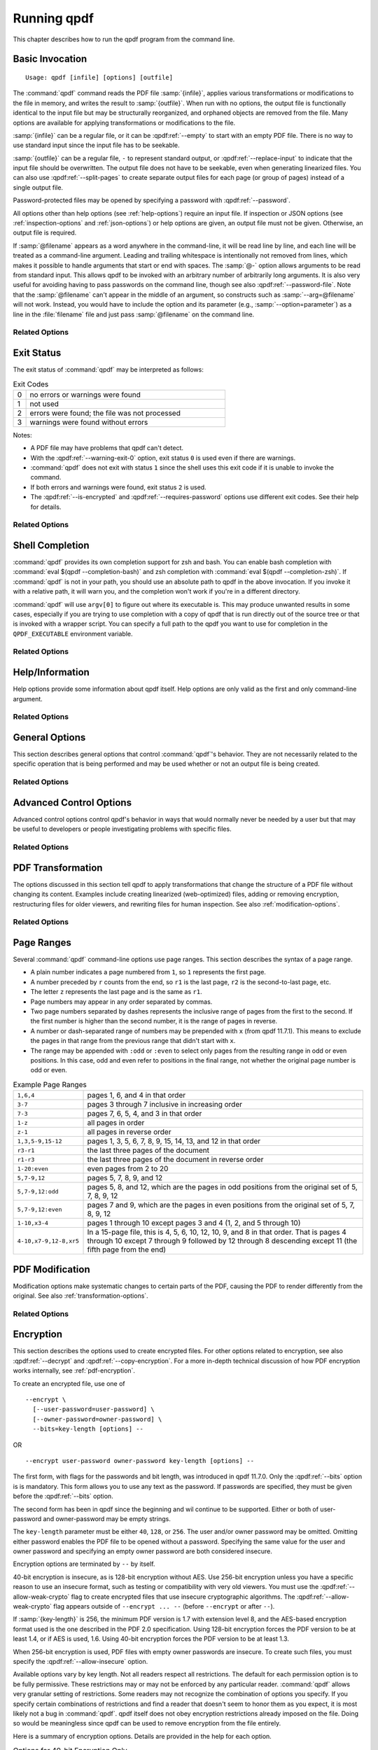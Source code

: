 .. NOTES

   See "HOW TO ADD A COMMAND-LINE ARGUMENT" in README-maintainer.

   This file contains text that is used for help file generation.
   Lines that start with the magic comment ".. help topic x: y"
   introduce a help topic called "x" with short text "y". The contents
   of the comment are the long text.

   The ".. qpdf:option:: option" directive introduces a command-line
   option. The next ".. help: short_text" comment's contents are the
   long text of the help. Search for ".. help-topic" and "qpdf:option"
   for additional help. Command line arguments can be referenced using
   :qpdf:ref:`--option`. They also appear in an index.

   Note: 2022-01-22: because short help text is used in the "schema"
   JSON object for QPDFJob JSON, we can't end short text with a ``)``
   character since doing so would cause ``)"`` to appear in the string
   literal. We use the R"(...)" syntax for these literals, and that
   looks like an end delimiter. While the C++ spec allows
   R"anything(...)anything" specifically for this purpose, the MSVC in
   CI at the time of this writing did not support that construct.

   STYLE NOTES

   In this text, :samp:`...` and ``...`` are used somewhat
   interchangeably. :samp: should be used when there is replaceable
   text enclosed in curly braces. Otherwise, either is fine. Ideally
   there should be a stricter editorial convention, but they render
   the same, so I have not gone to the trouble of making it
   consistent.

   USE :qpdf:ref:`--option` to refer to an option whenever it is
   specified without parameters in any place other than its own help.
   This creates a link.

   When referring to command-line options, use the following
   terminology:

   argument: any command-line argument whether option or positional
   option: any argument starting with -- including its parameter, if any
   flag: the --flag part of the option; only use to disambiguate
   parameter: the parameter part of the option

   Example: qpdf in.pdf --object-stream=generalized out.pdf

   Each word is an argument.
   The "--object-stream=generalized" option consists of
   the "--object-stream" flag with the "generalized" parameter. It
   would be okay to talk about "the --object-stream option" in the
   text if there's no ambiguity.

.. _using:

Running qpdf
============

This chapter describes how to run the qpdf program from the command
line.

.. _invocation:

Basic Invocation
----------------

.. help-topic usage: basic invocation

   Read a PDF file, apply transformations or modifications, and write
   a new PDF file.

   Usage: qpdf [infile] [options] [outfile]
      OR  qpdf --help[={topic|--option}]

   - infile, options, and outfile may be in any order as long as infile
     precedes outfile.
   - Use --empty in place of an input file for a zero-page, empty input
   - Use --replace-input in place of an output file to overwrite the
     input file with the output
   - outfile may be - to write to stdout; reading from stdin is not supported
   - @filename is an argument file; each line is treated as a separate
     command-line argument
   - @- may be used to read arguments from stdin
   - Later options may override earlier options if contradictory

::

   Usage: qpdf [infile] [options] [outfile]

The :command:`qpdf` command reads the PDF file :samp:`{infile}`,
applies various transformations or modifications to the file in
memory, and writes the result to :samp:`{outfile}`. When run with no
options, the output file is functionally identical to the input file
but may be structurally reorganized, and orphaned objects are removed
from the file. Many options are available for applying transformations
or modifications to the file.

:samp:`{infile}` can be a regular file, or it can be
:qpdf:ref:`--empty` to start with an empty PDF file. There is no way
to use standard input since the input file has to be seekable.

:samp:`{outfile}` can be a regular file, ``-`` to represent standard
output, or :qpdf:ref:`--replace-input` to indicate that the input file
should be overwritten. The output file does not have to be seekable,
even when generating linearized files. You can also use
:qpdf:ref:`--split-pages` to create separate output files for each
page (or group of pages) instead of a single output file.

Password-protected files may be opened by specifying a password with
:qpdf:ref:`--password`.

All options other than help options (see :ref:`help-options`) require
an input file. If inspection or JSON options (see
:ref:`inspection-options` and :ref:`json-options`) or help options are
given, an output file must not be given. Otherwise, an output file is
required.

If :samp:`@filename` appears as a word anywhere in the command-line,
it will be read line by line, and each line will be treated as a
command-line argument. Leading and trailing whitespace is
intentionally not removed from lines, which makes it possible to
handle arguments that start or end with spaces. The :samp:`@-` option
allows arguments to be read from standard input. This allows qpdf to
be invoked with an arbitrary number of arbitrarily long arguments. It
is also very useful for avoiding having to pass passwords on the
command line, though see also :qpdf:ref:`--password-file`. Note that
the :samp:`@filename` can't appear in the middle of an argument, so
constructs such as :samp:`--arg=@filename` will not work. Instead, you
would have to include the option and its parameter (e.g.,
:samp:`--option=parameter`) as a line in the :file:`filename` file and
just pass :samp:`@filename` on the command line.

Related Options
~~~~~~~~~~~~~~~

.. qpdf:option:: --empty

   .. help: use empty file as input

      Use in place of infile for an empty input. Especially useful
      with --pages.

   This option may be given in place of :samp:`{infile}`. This causes
   qpdf to use a dummy input file that contains zero pages. This
   option is useful in conjunction with :qpdf:ref:`--pages`. See
   :ref:`page-selection` for details.

.. qpdf:option:: --replace-input

   .. help: overwrite input with output

      Use in place of outfile to overwrite the input file with the output.

   This option may be given in place of :samp:`{outfile}`. This causes
   qpdf to replace the input file with the output. It does this by
   writing to :file:`{infilename}.~qpdf-temp#` and, when done,
   overwriting the input file with the temporary file. If there were
   any warnings, the original input is saved as
   :file:`{infilename}.~qpdf-orig`. If there are errors, the input
   file is left untouched.

.. qpdf:option:: --job-json-file=file

   .. help: job JSON file

      Specify the name of a file whose contents are expected to
      contain a QPDFJob JSON file. Run qpdf --job-json-help for a
      description of the JSON input file format.

   Specify the name of a file whose contents are expected to contain a
   QPDFJob JSON file. This file is read and treated as if the
   equivalent command-line arguments were supplied. It can be repeated
   and mixed freely with other options. Run ``qpdf`` with
   :qpdf:ref:`--job-json-help` for a description of the job JSON input
   file format. For more information, see :ref:`qpdf-job`. Note that
   this is unrelated to :qpdf:ref:`--json` but may be combined with
   it.

.. _exit-status:

Exit Status
-----------

.. help-topic exit-status: meanings of qpdf's exit codes

   Meaning of exit codes:

   - 0: no errors or warnings
   - 1: not used by qpdf but may be used by the shell if unable to invoke qpdf
   - 2: errors detected
   - 3: warnings detected, unless --warning-exit-0 is given

The exit status of :command:`qpdf` may be interpreted as follows:

.. list-table:: Exit Codes
   :widths: 5 80
   :header-rows: 0

   - - 0
     - no errors or warnings were found

   - - 1
     - not used

   - - 2
     - errors were found; the file was not processed

   - - 3
     - warnings were found without errors

Notes:

- A PDF file may have problems that qpdf can't detect.

- With the :qpdf:ref:`--warning-exit-0` option, exit status ``0`` is
  used even if there are warnings.

- :command:`qpdf` does not exit with status ``1`` since the shell uses
  this exit code if it is unable to invoke the command.

- If both errors and warnings were found, exit status ``2`` is used.

- The :qpdf:ref:`--is-encrypted` and :qpdf:ref:`--requires-password`
  options use different exit codes. See their help for details.

Related Options
~~~~~~~~~~~~~~~

.. qpdf:option:: --warning-exit-0

   .. help: exit 0 even with warnings

      Use exit status 0 instead of 3 when warnings are present. When
      combined with --no-warn, warnings are completely ignored.

   If there were warnings only and no errors, exit with exit code
   ``0`` instead of ``3``. When combined with :qpdf:ref:`--no-warn`,
   the effect is for :command:`qpdf` to completely ignore warnings.

.. _shell-completion:

Shell Completion
----------------

.. help-topic completion: shell completion

   Shell completion is supported with bash and zsh. Use
   eval $(qpdf --completion-bash) or eval $(qpdf --completion-zsh)
   to enable. The QPDF_EXECUTABLE environment variable overrides the
   path to qpdf that these commands output.

:command:`qpdf` provides its own completion support for zsh and bash.
You can enable bash completion with :command:`eval $(qpdf
--completion-bash)` and zsh completion with :command:`eval $(qpdf
--completion-zsh)`. If :command:`qpdf` is not in your path, you should
use an absolute path to qpdf in the above invocation. If you invoke it
with a relative path, it will warn you, and the completion won't work
if you're in a different directory.

:command:`qpdf` will use ``argv[0]`` to figure out where its
executable is. This may produce unwanted results in some cases,
especially if you are trying to use completion with a copy of qpdf that
is run directly out of the source tree or that is invoked with a
wrapper script. You can specify a full path to the qpdf you want to
use for completion in the ``QPDF_EXECUTABLE`` environment variable.

Related Options
~~~~~~~~~~~~~~~

.. qpdf:option:: --completion-bash

   .. help: enable bash completion

      Output a command that enables bash completion

   Output a completion command you can eval to enable shell completion
   from bash.

.. qpdf:option:: --completion-zsh

   .. help: enable zsh completion

      Output a command that enables zsh completion

   Output a completion command you can eval to enable shell completion
   from zsh.

.. _help-options:

Help/Information
----------------

.. help-topic help: information about qpdf

   Help options provide some information about qpdf itself. Help
   options are only valid as the first and only command-line argument.

Help options provide some information about qpdf itself. Help options
are only valid as the first and only command-line argument.

Related Options
~~~~~~~~~~~~~~~

.. qpdf:option:: --help[=--option|topic]

   .. help: provide help

      --help: provide general information and a list of topics
      --help=--option: provide help on a specific option
      --help=topic: provide help on a topic

   Display command-line invocation help. Use :samp:`--help={--option}`
   for help on a specific option and :samp:`--help={topic}` for help
   on a help topic and also provides a list of available help topics.

.. qpdf:option:: --version

   .. help: show qpdf version

      Display the version of qpdf.

   Display the version of qpdf. The version number displayed is the
   one that is compiled into the qpdf library. If you don't see the
   version number you expect, you may have more than one version of
   :command:`qpdf` installed and may not have your library path set up
   correctly.

.. qpdf:option:: --copyright

   .. help: show copyright information

      Display copyright and license information.

   Display copyright and license information.

.. qpdf:option:: --show-crypto

   .. help: show available crypto providers

      Show a list of available crypto providers, one per line. The
      default provider is shown first.

   Show a list of available crypto providers, each on a line by
   itself. The default provider is always listed first. See
   :ref:`crypto` for more information about crypto providers.

.. qpdf:option:: --job-json-help

   .. help: show format of job JSON

      Describe the format of the QPDFJob JSON input used by
      --job-json-file.

   Describe the format of the QPDFJob JSON input used by
   :qpdf:ref:`--job-json-file`. For more information about QPDFJob,
   see :ref:`qpdf-job`.

.. _general-options:

General Options
---------------

.. help-topic general: general options

   General options control qpdf's behavior in ways that are not
   directly related to the operation it is performing.

This section describes general options that control :command:`qpdf`'s
behavior. They are not necessarily related to the specific operation
that is being performed and may be used whether or not an output file
is being created.

Related Options
~~~~~~~~~~~~~~~

.. qpdf:option:: --password=password

   .. help: password for encrypted file

      Specify a password for an encrypted, password-protected file.
      Not needed for encrypted files without a password.

   Specifies a password for accessing encrypted, password-protected
   files. To read the password from a file or standard input, you can
   use :qpdf:ref:`--password-file`.

   Prior to 8.4.0, in the case of passwords that contain characters
   that fall outside of 7-bit US-ASCII, qpdf left the burden of
   supplying properly encoded encryption and decryption passwords to
   the user. Starting in qpdf 8.4.0, qpdf does this automatically in
   most cases. For an in-depth discussion, please see
   :ref:`unicode-passwords`. Previous versions of this manual
   described workarounds using the :command:`iconv` command. Such
   workarounds are no longer required or recommended starting with
   qpdf 8.4.0. However, for backward compatibility, qpdf attempts to
   detect those workarounds and do the right thing in most cases.

.. qpdf:option:: --password-file=filename

   .. help: read password from a file

      The first line of the specified file is used as the password.
      This is used in place of the --password option.

   Reads the first line from the specified file and uses it as the
   password for accessing encrypted files. :samp:`{filename}` may be
   ``-`` to read the password from standard input, but if you do that
   the password is echoed and there is no prompt, so use ``-`` with
   caution. Note that leading and trailing spaces are not stripped
   from the password.

.. qpdf:option:: --verbose

   .. help: print additional information

      Output additional information about various things qpdf is
      doing, including information about files created and operations
      performed.

   Increase verbosity of output. This includes information about files
   created, image optimization, and several other operations. In some
   cases, it also displays additional information when inspection
   options (see :ref:`inspection-options`) are used.

.. qpdf:option:: --progress

   .. help: show progress when writing

      Indicate progress when writing files.

   Indicate progress while writing output files. Progress indication
   does not start until writing starts, so there may be a delay before
   progress indicators are seen if complicated transformations are
   being applied before the write process begins.

.. qpdf:option:: --no-warn

   .. help: suppress printing of warning messages

      Suppress printing of warning messages. If warnings were
      encountered, qpdf still exits with exit status 3.
      Use --warning-exit-0 with --no-warn to completely ignore
      warnings.

   Suppress writing of warnings to stderr. If warnings were detected
   and suppressed, :command:`qpdf` will still exit with exit code 3.
   To completely ignore warnings, also specify
   :qpdf:ref:`--warning-exit-0`. Use with caution as qpdf is not
   always successful in recovering from situations that cause warnings
   to be issued.

.. qpdf:option:: --deterministic-id

   .. help: generate ID deterministically

      Generate a secure, random document ID only using static
      information, such as the page contents. Does not use the file's
      name or attributes or the current time.

   Generate a secure, random document ID using deterministic values.
   This prevents use of timestamp and output file name information in
   the ID generation. Instead, at some slight additional runtime cost,
   the ID field is generated to include a digest of the significant
   parts of the content of the output PDF file. This means that a
   given qpdf operation should generate the same ID each time it is
   run, which can be useful when caching results or for generation of
   some test data. Use of this flag is not compatible with creation of
   encrypted files. This option can be useful for testing. See also
   :qpdf:ref:`--static-id`.

   While qpdf will generate the same deterministic ID given the same
   output PDF, there is no guarantee that different versions of qpdf
   will generate exactly the same PDF output for the same input and
   options. While care is taken to avoid gratuitous changes to qpdf's
   PDF generation, new versions of qpdf may include changes or bug
   fixes that cause slightly different PDF code to be generated. Such
   changes are noted in the release notes.

.. qpdf:option:: --allow-weak-crypto

   .. help: allow insecure cryptographic algorithms

      Allow creation of files with weak cryptographic algorithms. This
      option is necessary to create 40-bit files or 128-bit files that
      use RC4 encryption.

   Encrypted PDF files using 40-bit keys or 128-bit keys without AES
   use the insecure *RC4* encryption algorithm. Starting with version
   11.0, qpdf's default behavior is to refuse to write files using RC4
   encryption. Use this option to allow creation of such files. In
   versions 10.4 through 10.6, attempting to create weak encrypted
   files was a warning, rather than an error, without this flag. See
   :ref:`weak-crypto` for additional details.

   No check is performed for weak crypto when preserving encryption
   parameters from or copying encryption parameters from other files.
   The rationale for this is discussed in :ref:`weak-crypto`.

.. qpdf:option:: --keep-files-open=[y|n]

   .. help: manage keeping multiple files open

      When qpdf needs to work with many files, as when merging large
      numbers of files, explicitly indicate whether files should be
      kept open. The default behavior is to determine this based on
      the number of files.

   This option controls whether qpdf keeps individual files open while
   merging. By default, qpdf keeps files open when merging unless more
   than 200 files are specified, in which case files are opened as
   needed and closed when finished. Repeatedly opening
   and closing files may impose a large performance penalty with some
   file systems, especially networked file systems. If you know that
   you have a large enough open file limit and are suffering from
   performance problems, or if you have an open file limit smaller
   than 200, you can use this option to override the default behavior
   by specifying :samp:`--keep-files-open=y` to force :command:`qpdf`
   to keep files open or :samp:`--keep-files-open=n` to force it to
   only open files as needed. See also
   :qpdf:ref:`--keep-files-open-threshold`.

   Historical note: prior to version 8.1.0, qpdf always kept all files
   open, but this meant that the number of files that could be merged
   was limited by the operating system's open file limit. Version
   8.1.0 opened files as they were referenced and closed them after
   each read, but this caused a major performance impact. Version
   8.2.0 optimized the performance but did so in a way that, for local
   file systems, there was a small but unavoidable performance hit,
   but for networked file systems the performance impact could be
   very high. The current behavior was introduced in qpdf version
   8.2.1.

.. qpdf:option:: --keep-files-open-threshold=count

   .. help: set threshold for --keep-files-open

      Set the threshold used by --keep-files-open, overriding the
      default value of 200.

   If specified, overrides the default value of 200 used as the
   threshold for qpdf deciding whether or not to keep files open. See
   :qpdf:ref:`--keep-files-open` for details.

.. _advanced-control-options:

Advanced Control Options
------------------------

.. help-topic advanced-control: tweak qpdf's behavior

   Advanced control options control qpdf's behavior in ways that would
   normally never be needed by a user but that may be useful to
   developers or people investigating problems with specific files.

Advanced control options control qpdf's behavior in ways that would
normally never be needed by a user but that may be useful to
developers or people investigating problems with specific files.

Related Options
~~~~~~~~~~~~~~~

.. qpdf:option:: --password-is-hex-key

   .. help: provide hex-encoded encryption key

      Provide the underlying file encryption key as a hex-encoded
      string rather than supplying a password. This is an expert
      option.

   Overrides the usual computation/retrieval of the PDF file's
   encryption key from user/owner password with an explicit
   specification of the encryption key. When this option is specified,
   the parameter to the :qpdf:ref:`--password` option is interpreted as
   a hexadecimal-encoded key value. This only applies to the password
   used to open the main input file. It does not apply to other files
   opened by :qpdf:ref:`--pages` or other options or to files being
   written.

   Most users will never have a need for this option, and no standard
   viewers support this mode of operation, but it can be useful for
   forensic or investigatory purposes. For example, if a PDF file is
   encrypted with an unknown password, a brute-force attack using the
   key directly is sometimes more efficient than one using the
   password. Also, if a file is heavily damaged, it may be possible to
   derive the encryption key and recover parts of the file using it
   directly. To expose the encryption key used by an encrypted file
   that you can open normally, use the
   :qpdf:ref:`--show-encryption-key` option.

.. qpdf:option:: --suppress-password-recovery

   .. help: don't try different password encodings

      Suppress qpdf's usual behavior of attempting different encodings
      of a password that contains non-ASCII Unicode characters if the
      first attempt doesn't succeed.

   Ordinarily, qpdf attempts to automatically compensate for passwords
   encoded with the wrong character encoding. This option suppresses
   that behavior. Under normal conditions, there are no reasons to use
   this option. See :ref:`unicode-passwords` for a discussion.

.. qpdf:option:: --password-mode=mode

   .. help: tweak how qpdf encodes passwords

      Fine-tune how qpdf controls encoding of Unicode passwords. Valid
      options are auto, bytes, hex-bytes, and unicode.

   This option can be used to fine-tune how qpdf interprets Unicode
   (non-ASCII) password strings passed on the command line. With the
   exception of the :samp:`hex-bytes` mode, these only apply to
   passwords provided when encrypting files. The :samp:`hex-bytes`
   mode also applies to passwords specified for reading files. For
   additional discussion of the supported password modes and when you
   might want to use them, see :ref:`unicode-passwords`. The following
   modes are supported:

   - :samp:`auto`: Automatically determine whether the specified
     password is a properly encoded Unicode (UTF-8) string, and
     transcode it as required by the PDF spec based on the type of
     encryption being applied. On Windows starting with version 8.4.0,
     and on almost all other modern platforms, incoming passwords will
     be properly encoded in UTF-8, so this is almost always what you
     want.

   - :samp:`unicode`: Tells qpdf that the incoming password is UTF-8,
     overriding whatever its automatic detection determines. The only
     difference between this mode and :samp:`auto` is that qpdf will
     fail with an error message if the password is not valid UTF-8
     instead of falling back to :samp:`bytes` mode with a warning.

   - :samp:`bytes`: Interpret the password as a literal byte string.
     For non-Windows platforms, this is what versions of qpdf prior to
     8.4.0 did. For Windows platforms, there is no way to specify
     strings of binary data on the command line directly, but you can
     use a :samp:`@filename` option or :qpdf:ref:`--password-file` to
     do it, in which case this option forces qpdf to respect the
     string of bytes as provided. Note that this option may cause you
     to encrypt PDF files with passwords that will not be usable by
     other readers.

   - :samp:`hex-bytes`: Interpret the password as a hex-encoded
     string. This provides a way to pass binary data as a password on
     all platforms including Windows. As with :samp:`bytes`, this
     option may allow creation of files that can't be opened by other
     readers. This mode affects qpdf's interpretation of passwords
     specified for decrypting files as well as for encrypting them. It
     makes it possible to specify strings that are encoded in some
     manner other than the system's default encoding.

.. qpdf:option:: --suppress-recovery

   .. help: suppress error recovery

      Avoid attempting to recover when errors are found in a file's
      cross reference table or stream lengths.

   Prevents qpdf from attempting to reconstruct a file's cross
   reference table when there are errors reading objects from the
   file. Recovery is triggered by a variety of situations. While
   usually successful, it uses heuristics that don't work on all
   files. If this option is given, :command:`qpdf` fails on the first
   error it encounters.

.. qpdf:option:: --ignore-xref-streams

   .. help: use xref tables rather than streams

      Ignore any cross-reference streams in the file, falling back to
      cross-reference tables or triggering document recovery.

   Tells qpdf to ignore any cross-reference streams, falling back to
   any embedded cross-reference tables or triggering document
   recovery. Ordinarily, qpdf reads cross-reference streams when they
   are present in a PDF file. If this option is specified,
   qpdf will ignore any cross-reference streams for hybrid PDF files.
   The purpose of hybrid files is to make some content available to
   viewers that are not aware of cross-reference streams. It is almost
   never desirable to ignore them. The only time when you might want
   to use this feature is if you are testing creation of hybrid PDF
   files and wish to see how a PDF consumer that doesn't understand
   object and cross-reference streams would interpret such a file.

.. _transformation-options:

PDF Transformation
------------------

.. help-topic transformation: make structural PDF changes

   The options below tell qpdf to apply transformations that change
   the structure without changing the content.

The options discussed in this section tell qpdf to apply
transformations that change the structure of a PDF file without
changing its content. Examples include creating linearized
(web-optimized) files, adding or removing encryption, restructuring
files for older viewers, and rewriting files for human inspection. See
also :ref:`modification-options`.

Related Options
~~~~~~~~~~~~~~~

.. qpdf:option:: --linearize

   .. help: linearize (web-optimize) output

      Create linearized (web-optimized) output files.

   Create linearized (web-optimized) output files. Linearized files
   are formatted in a way that allows compliant readers to begin
   displaying a PDF file before it is fully downloaded. Ordinarily,
   the entire file must be present before it can be rendered because
   important cross-reference information typically appears at the end
   of the file.

.. qpdf:option:: --encrypt [options] --

   .. help: start encryption options

      Run qpdf --help=encryption for details.

   This flag starts encryption options, used to create encrypted
   files. Please see :ref:`encryption-options` for details.

.. qpdf:option:: --decrypt

   .. help: remove encryption from input file

      Create an unencrypted output file even if the input file was
      encrypted. Normally qpdf preserves whatever encryption was
      present on the input file. This option overrides that behavior.

   Create an output file with no encryption even if the input file is
   encrypted. This option overrides the default behavior of preserving
   whatever encryption was present on the input file. This
   functionality is not intended to be used for bypassing copyright
   restrictions or other restrictions placed on files by their
   producers. See also :qpdf:ref:`--copy-encryption` and
   :qpdf:ref:`--remove-restrictions`.

.. qpdf:option:: --remove-restrictions

   .. help: remove security restrictions from input file

      Remove restrictions associated with digitally signed PDF files.
      This may be combined with --decrypt to allow free editing of
      previously signed/encrypted files. This option invalidates and
      disables any digital signatures but leaves their visual
      appearances intact.

   Remove security restrictions associated with digitally signed PDF
   files. This may be combined with :qpdf:ref:`--decrypt` to allow
   free editing of previously signed/encrypted files. This option
   invalidates and disables any digital signatures but leaves their
   visual appearances intact.

.. qpdf:option:: --copy-encryption=file

   .. help: copy another file's encryption details

      Copy encryption details from the specified file instead of
      preserving the input file's encryption. Use --encryption-file-password
      to specify the encryption file's password.

   Copy all encryption parameters, including the user password, the
   owner password, and all security restrictions, from the specified
   file instead of preserving the encryption details from the input
   file. This works even if only one of the user password or owner
   password is known. If the encryption file requires a password, use
   the :qpdf:ref:`--encryption-file-password` option to set it. Note
   that copying the encryption parameters from a file also copies the
   first half of ``/ID`` from the file since this is part of the
   encryption parameters. This option can be useful if you need to
   decrypt a file to make manual changes to it or to change it outside
   of qpdf, and then want to restore the original encryption on the
   file without having to manual specify all the individual settings.
   See also :qpdf:ref:`--decrypt`.

   Checks for weak cryptographic algorithms are intentionally not made
   by this operation. See :ref:`weak-crypto` for the rationale.

.. qpdf:option:: --encryption-file-password=password

   .. help: supply password for --copy-encryption

      If the file named in --copy-encryption requires a password, use
      this option to supply the password.

   If the file specified with :qpdf:ref:`--copy-encryption`
   requires a password, supply the password using this option. This
   option is necessary because the :qpdf:ref:`--password` option
   applies to the input file, not the file from which encryption is
   being copied.

.. qpdf:option:: --qdf

   .. help: enable viewing PDF code in a text editor

      Create a PDF file suitable for viewing in a text editor and even
      editing. This is for editing the PDF code, not the page contents.
      All streams that can be uncompressed are uncompressed, and
      content streams are normalized, among other changes. The
      companion tool "fix-qdf" can be used to repair hand-edited QDF
      files. QDF is a feature specific to the qpdf tool. Please see
      the "QDF Mode" chapter in the manual.

   Create a PDF file suitable for viewing and editing in a text
   editor. This is to edit the PDF code, not the page contents. To
   edit a QDF file, your text editor must preserve binary data. In a
   QDF file, all streams that can be uncompressed are uncompressed,
   and content streams are normalized, among other changes. The
   companion tool :command:`fix-qdf` can be used to repair hand-edited
   QDF files. QDF is a feature specific to the qpdf tool. For
   additional information, see :ref:`qdf`. Note that
   :qpdf:ref:`--linearize` disables QDF mode.

   QDF mode has full support for object streams, but sometimes it's
   easier to locate a specific object if object streams are disabled.
   When trying to understand some PDF construct by inspecting an
   existing file, it can be useful to combine :samp:`--qdf` with
   :samp:`--object-streams=disable`.

   This flag changes some of the defaults of other options: stream
   data is uncompressed, content streams are normalized, and
   encryption is removed. These defaults can still be overridden by
   specifying the appropriate options with :samp:`--qdf`.
   Additionally, in QDF mode, stream lengths are stored as indirect
   objects, objects are formatted in a less efficient but more
   readable fashion, and the documents are interspersed with comments
   that make it easier for the user to find things and also make it
   possible for :command:`fix-qdf` to work properly. When editing QDF
   files, it is not necessary to maintain the object formatting.

   When normalizing content, if qpdf runs into any lexical errors, it
   will print a warning indicating that content may be damaged. If you
   want to create QDF files without content normalization, specify
   :samp:`--qdf --normalize-content=n`. You can also create a non-QDF
   file with uncompressed streams using
   :samp:`--stream-data=uncompress`. Either option will uncompress all
   the streams but will not attempt to normalize content. Please note
   that if you are using content normalization or QDF mode for the
   purpose of manually inspecting files, you don't have to care about
   this.

   See also :qpdf:ref:`--no-original-object-ids`.

.. qpdf:option:: --no-original-object-ids

   .. help: omit original object IDs in qdf

      Omit comments in a QDF file indicating the object ID an object
      had in the original file.

   Suppresses inclusion of original object ID comments in QDF files.
   This can be useful when generating QDF files for test purposes,
   particularly when comparing them to determine whether two PDF files
   have identical content. The original object ID comment is there by
   default because it makes it easier to trace objects back to the
   original file.

.. qpdf:option:: --compress-streams=[y|n]

   .. help: compress uncompressed streams

      Setting --compress-streams=n prevents qpdf from compressing
      uncompressed streams. This can be useful if you are leaving some
      streams uncompressed intentionally.

   By default, or with :samp:`--compress-streams=y`, qpdf will
   compress streams using the flate compression algorithm (used by zip
   and gzip) unless those streams are compressed in some other way.
   This analysis is made after qpdf attempts to uncompress streams and
   is therefore closely related to :qpdf:ref:`--decode-level`. To
   suppress this behavior and leave streams uncompressed, use
   :samp:`--compress-streams=n`. In QDF mode (see :ref:`qdf` and
   :qpdf:ref:`--qdf`), the default is to leave streams uncompressed.

.. qpdf:option:: --decode-level=parameter

   .. help: control which streams to uncompress

      When uncompressing streams, control which types of compression
      schemes should be uncompressed:
      - none: don't uncompress anything. This is the default with
        --json-output.
      - generalized: uncompress streams compressed with a
        general-purpose compression algorithm. This is the default
        except when --json-output is given.
      - specialized: in addition to generalized, also uncompress
        streams compressed with a special-purpose but non-lossy
        compression scheme
      - all: in addition to specialized, uncompress streams compressed
        with lossy compression schemes like JPEG (DCT)
      qpdf does not know how to uncompress all compression schemes.

   Controls which streams qpdf tries to decode. The default is
   :samp:`generalized`.

   The following values for :samp:`{parameter}` are available:

   - :samp:`none`: do not attempt to decode any streams. This is the
     default with :qpdf:ref:`--json-output`.

   - :samp:`generalized`: decode streams filtered with supported
     generalized filters: ``/LZWDecode``, ``/FlateDecode``,
     ``/ASCII85Decode``, and ``/ASCIIHexDecode``. We define
     generalized filters as those to be used for general-purpose
     compression or encoding, as opposed to filters specifically
     designed for image data. This is the default except when
     :qpdf:ref:`--json-output` is given.

   - :samp:`specialized`: in addition to generalized, decode streams
     with supported non-lossy specialized filters; currently this is
     just ``/RunLengthDecode``

   - :samp:`all`: in addition to generalized and specialized, decode
     streams with supported lossy filters; currently this is just
     ``/DCTDecode`` (JPEG)

   There are several filters that :command:`qpdf` does not support.
   These are left untouched regardless of the option. Future versions
   of qpdf may support additional filters.

   Because the default value is ``generalized``, qpdf's default
   behavior is to uncompress any stream that is encoded using
   non-lossy filters that qpdf understands. If
   ``--compress-streams=y`` is also in effect, which is the default
   (see :qpdf:ref:`--compress-streams`), the overall effect is that
   qpdf will recompress streams with generalized filters using flate
   compression, effectively eliminating LZW and ASCII-based filters.
   This is usually desirable behavior but can be disabled with
   ``--decode-level=none``. Note that ``--decode-level=none`` is the
   default when :qpdf:ref:`--json-output` is specified, but it can be
   overridden in that case as well.

   As a special case, streams already compressed with ``/FlateDecode``
   are not uncompressed and recompressed. You can change this behavior
   with :qpdf:ref:`--recompress-flate`.

.. qpdf:option:: --stream-data=parameter

   .. help: control stream compression

      This option controls how streams are compressed in the output.
      It is less granular than the newer options, --compress-streams
      and --decode-level.

      Parameters:
      - compress: same as --compress-streams=y --decode-level=generalized
      - preserve: same as --compress-streams=n --decode-level=none
      - uncompress: same as --compress-streams=n --decode-level=generalized

   Controls transformation of stream data. This option predates the
   :qpdf:ref:`--compress-streams` and :qpdf:ref:`--decode-level`
   options. Those options can be used to achieve the same effect with
   more control. The value of :samp:`{parameter}` may be one of the
   following:

   - :samp:`compress`: recompress stream data when possible (default);
     equivalent to :samp:`--compress-streams=y`
     :samp:`--decode-level=generalized`. Does not recompress streams
     already compressed with ``/FlateDecode`` unless
     :qpdf:ref:`--recompress-flate` is also specified.

   - :samp:`preserve`: leave all stream data as is; equivalent to
     :samp:`--compress-streams=n` :samp:`--decode-level=none`

   - :samp:`uncompress`: uncompress stream data compressed with
     generalized filters when possible; equivalent to
     :samp:`--compress-streams=n` :samp:`--decode-level=generalized`

.. qpdf:option:: --recompress-flate

   .. help: uncompress and recompress flate

      The default generalized compression scheme used by PDF is flate,
      which is the same as used by zip and gzip. Usually qpdf just
      leaves these alone. This option tells qpdf to uncompress and
      recompress streams compressed with flate. This can be useful
      when combined with --compression-level.

   The default generalized compression scheme used by PDF is flate
   (``/FlateDecode``), which is the same as used by :command:`zip` and
   :command:`gzip`. Usually qpdf just leaves these alone. This option
   tells :command:`qpdf` to uncompress and recompress streams
   compressed with flate. This can be useful when combined with
   :qpdf:ref:`--compression-level`. Using this option may make
   :command:`qpdf` much slower when writing output files.

.. qpdf:option:: --compression-level=level

   .. help: set compression level for flate

      Set a compression level from 1 (least, fastest) to 9 (most,
      slowest) when compressing files with flate (used in zip and
      gzip), which is the default compression for most PDF files.
      You need --recompress-flate with this option if you want to
      change already compressed streams.

   When writing new streams that are compressed with ``/FlateDecode``,
   use the specified compression level. The value of :samp:`level`
   should be a number from 1 to 9 and is passed directly to zlib,
   which implements deflate compression. Lower numbers compress less
   and are faster; higher numbers compress more and are slower. Note
   that :command:`qpdf` doesn't uncompress and recompress streams
   compressed with flate by default. To have this option apply to
   already compressed streams, you should also specify
   :qpdf:ref:`--recompress-flate`. If your goal is to shrink the size
   of PDF files, you should also use
   :samp:`--object-streams=generate`. If you omit this option, qpdf
   defers to the compression library's default behavior.

.. qpdf:option:: --jpeg-quality-level=level

   .. help: TODO set jpeg quality level for jpeg

      Set a compression level from 1 (least, fastest) to 100 (most,
      slowest) when compressing files with flate (used in zip and
      gzip), which is the default compression for most PDF files.
      You need --recompress-flate with this option if you want to
      change already compressed streams.

   When writing new streams that are compressed with ``/FlateDecode``,
   use the specified compression level. The value of :samp:`level`
   should be a number from 1 to 9 and is passed directly to zlib,
   which implements deflate compression. Lower numbers compress less
   and are faster; higher numbers compress more and are slower. Note
   that :command:`qpdf` doesn't uncompress and recompress streams
   compressed with flate by default. To have this option apply to
   already compressed streams, you should also specify
   :qpdf:ref:`--recompress-flate`. If your goal is to shrink the size
   of PDF files, you should also use
   :samp:`--object-streams=generate`. If you omit this option, qpdf
   defers to the compression library's default behavior.

.. qpdf:option:: --normalize-content=[y|n]

   .. help: fix newlines in content streams

      Normalize newlines to UNIX-style newlines in PDF content
      streams, which is useful for viewing them in a programmer's text
      editor across multiple platforms. This is also turned on by
      --qdf.

   Enables or disables normalization of newlines in PDF content
   streams to UNIX-style newlines, which is useful for viewing files
   in a programmer-friendly text edit across multiple platforms.
   Content normalization is off by default, but is automatically
   enabled by :qpdf:ref:`--qdf` (see also :ref:`qdf`). It is not
   recommended to use this option for production use. If qpdf runs
   into any lexical errors while normalizing content, it will print a
   warning indicating that content may be damaged.

.. qpdf:option:: --object-streams=mode

   .. help: control use of object streams

      Control what qpdf does regarding object streams. Options:
      - preserve: preserve original object streams, if any (the default)
      - disable: create output files with no object streams
      - generate: create object streams, and compress objects when possible

   Controls handling of object streams. The value of :samp:`{mode}`
   may be one of the following:

   .. list-table:: Object Stream Modes
      :widths: 10 80
      :header-rows: 0

      - - :samp:`preserve`
        - preserve original object streams, if any (the default)

      - - :samp:`disable`
        - create output files with no object streams

      - - :samp:`generate`
        - create object streams, and compress objects when possible

   Object streams are PDF streams that contain other objects. Putting
   objects into object streams allows the PDF objects themselves to be
   compressed, which can result in much smaller PDF files. Combining
   this option with :qpdf:ref:`--compression-level` and
   :qpdf:ref:`--recompress-flate` can often result in the creation of
   smaller PDF files.

   Object streams, also known as compressed objects, were introduced
   into the PDF specification at version 1.5 around 2003. Some ancient
   PDF viewers may not support files with object streams. qpdf can be
   used to transform files with object streams into files without object
   streams or vice versa.

   In :samp:`preserve` mode, the relationship between objects and the
   streams that contain them is preserved from the original file. If
   the file has no object streams, qpdf will not add any. In
   :samp:`disable` mode, all objects are written as regular,
   uncompressed objects. The resulting file should be structurally
   readable by older PDF viewers, though there is still a chance that
   the file may contain other content that some older readers can't
   support. In :samp:`generate` mode, qpdf will create its own object
   streams. This will usually result in more compact PDF files. In
   this mode, qpdf will also make sure the PDF version number in the
   header is at least 1.5.

.. qpdf:option:: --preserve-unreferenced

   .. help: preserve unreferenced objects

      Preserve all objects from the input even if not referenced.

   Tells qpdf to preserve objects that are not referenced when writing
   the file. Ordinarily any object that is not referenced in a
   traversal of the document from the trailer dictionary will be
   discarded. Disabling this default behavior may be useful in working
   with some damaged files or inspecting files with known unreferenced
   objects.

   This flag is ignored for linearized files and has the effect of
   causing objects in the new file to be written ordered by object ID
   from the original file. This does not mean that object numbers will
   be the same since qpdf may create stream lengths as direct or
   indirect differently from the original file, and the original file
   may have gaps in its numbering.

   See also :qpdf:ref:`--preserve-unreferenced-resources`, which does
   something completely different.

.. qpdf:option:: --remove-unreferenced-resources=parameter

   .. help: remove unreferenced page resources

      Remove from a page's resource dictionary any resources that are
      not referenced in the page's contents. Parameters: "auto"
      (default), "yes", "no".

   Parameters: ``auto`` (the default), ``yes``, or ``no``.

   Starting with qpdf 8.1, when splitting pages, qpdf is able to
   attempt to remove images and fonts that are not used by a page even
   if they are referenced in the page's resources dictionary. When
   shared resources are in use, this behavior can greatly reduce the
   file sizes of split pages, but the analysis is very slow. In
   versions from 8.1 through 9.1.1, qpdf did this analysis by default.
   Starting in qpdf 10.0.0, if ``auto`` is used, qpdf does a quick
   analysis of the file to determine whether the file is likely to
   have unreferenced objects on pages, a pattern that frequently
   occurs when resource dictionaries are shared across multiple pages
   and rarely occurs otherwise. If it discovers this pattern, then it
   will attempt to remove unreferenced resources. Usually this means
   you get the slower splitting speed only when it's actually going to
   create smaller files. You can suppress removal of unreferenced
   resources altogether by specifying ``no`` or force qpdf to do the
   full algorithm by specifying ``yes``.

   Other than cases in which you don't care about file size and care a
   lot about runtime, there are few reasons to use this option,
   especially now that ``auto`` mode is supported. One reason to use
   this is if you suspect that qpdf is removing resources it shouldn't
   be removing. If you encounter such a case, please report it as a bug at
   https://github.com/qpdf/qpdf/issues/.

.. qpdf:option:: --preserve-unreferenced-resources

   .. help: use --remove-unreferenced-resources=no

      Synonym for --remove-unreferenced-resources=no. Use that instead.

   This is a synonym for :samp:`--remove-unreferenced-resources=no`.
   See :qpdf:ref:`--remove-unreferenced-resources`.

   See also :qpdf:ref:`--preserve-unreferenced`, which does something
   completely different. To reduce confusion, you should use
   :samp:`--remove-unreferenced-resources=no` instead.

.. qpdf:option:: --newline-before-endstream

   .. help: force a newline before endstream

      For an extra newline before endstream. Using this option enables
      qpdf to preserve PDF/A when rewriting such files.

   Tell qpdf to insert a newline before the ``endstream`` keyword,
   not counted in the length, after any stream content even if the
   last character of the stream was a newline. This may result in two
   newlines in some cases. This is a requirement of PDF/A. While qpdf
   doesn't specifically know how to generate PDF/A-compliant PDFs,
   this at least prevents it from removing compliance on already
   compliant files.

.. qpdf:option:: --coalesce-contents

   .. help: combine content streams

      If a page has an array of content streams, concatenate them into
      a single content stream.

   When a page's contents are split across multiple streams, this
   option causes qpdf to combine them into a single stream. Use of
   this option is never necessary for ordinary usage, but it can help
   when working with some files in some cases. For example, this can
   be combined with QDF mode or content normalization to make it
   easier to look at all of a page's contents at once. It is common
   for PDF writers to create multiple content streams for a variety of
   reasons such as making it easier to modify page contents and
   splitting very large content streams so PDF viewers may be able to
   use less memory.

.. qpdf:option:: --externalize-inline-images

   .. help: convert inline to regular images

      Convert inline images to regular images.

   Convert inline images to regular images. By default, images whose
   data is at least 1,024 bytes are converted when this option is
   selected. Use :qpdf:ref:`--ii-min-bytes` to change the size
   threshold. This option is implicitly selected when
   :qpdf:ref:`--optimize-images` is selected unless
   :qpdf:ref:`--keep-inline-images` is also specified.

.. qpdf:option:: --ii-min-bytes=size-in-bytes

   .. help: set minimum size for --externalize-inline-images

      Don't externalize inline images smaller than this size. The
      default is 1,024. Use 0 for no minimum.

   Avoid converting inline images whose size is below the specified
   minimum size to regular images. The default is 1,024 bytes. Use 0
   for no minimum.

.. qpdf:option:: --min-version=version

   .. help: set minimum PDF version

      Force the PDF version of the output to be at least the specified
      version. The version number format is
      "major.minor[.extension-level]", which sets the version header
      to "major.minor" and the extension level, if specified, to
      "extension-level".

   Force the PDF version of the output file to be at least
   :samp:`{version}`. In other words, if the input file has a lower
   version than the specified version, the specified version will be
   used. If the input file has a higher version, the input file's
   original version will be used. It is seldom necessary to use this
   option since qpdf will automatically increase the version as needed
   when adding features that require newer PDF readers.

   The version number may be expressed in the form
   :samp:`{major}.{minor}[.{extension-level}]`. If
   :samp:`.{extension-level}`, is given, version is interpreted as
   :samp:`{major.minor}` at extension level :samp:`{extension-level}`.
   For example, version ``1.7.8`` represents version 1.7 at extension
   level 8. Note that minimal syntax checking is done on the command
   line. :command:`qpdf` does not check whether the specified version
   is actually required.

.. qpdf:option:: --force-version=version

   .. help: set output PDF version

      Force the output PDF file's PDF version header to be the specified
      value, even if the file uses features that may not be available
      in that version.

   This option forces the PDF version to be the exact version
   specified *even when the file may have content that is not
   supported in that version*. The version number is interpreted in
   the same way as with :qpdf:ref:`--min-version` so that extension
   levels can be set. In some cases, forcing the output file's PDF
   version to be lower than that of the input file will cause qpdf to
   disable certain features of the document. Specifically, 256-bit
   keys are disabled if the version is less than 1.7 with extension
   level 8 (except the deprecated, unsupported "R5" format is allowed
   with extension levels 3 through 7), AES encryption is disabled if
   the version is less than 1.6, cleartext metadata and object streams
   are disabled if less than 1.5, 128-bit encryption keys are disabled
   if less than 1.4, and all encryption is disabled if less than 1.3.
   Even with these precautions, qpdf won't be able to do things like
   eliminate use of newer image compression schemes, transparency
   groups, or other features that may have been added in more recent
   versions of PDF.

   As a general rule, with the exception of big structural things like
   the use of object streams or AES encryption, PDF viewers are
   supposed to ignore features they don't support. This means that
   forcing the version to a lower version may make it possible to open
   your PDF file with an older version, though bear in mind that some
   of the original document's functionality may be lost.

.. _page-ranges:

Page Ranges
-----------

.. help-topic page-ranges: page range syntax

   A full description of the page range syntax, with examples, can be
   found in the manual. In summary, a range is a comma-separated list
   of groups. A group is a number or a range of numbers separated by a
   dash. A group may be prepended by x to exclude its members from the
   previous group. A number may be one of

   - <n>        where <n> represents a number is the <n>th page
   - r<n>       is the <n>th page from the end
   - z          the last page, same as r1

   - a,b,c      pages a, b, and c
   - a-b        pages a through b inclusive; if a > b, this counts down
   - a-b,xc     pages a through b except page c
   - a-b,xc-d   pages a through b except pages c through d

   You can append :even or :odd to select every other page from the
   resulting set of pages, where :odd starts with the first page and
   :even starts with the second page. These are odd and even pages
   from the resulting set, not based on the original page numbers.

Several :command:`qpdf` command-line options use page ranges. This
section describes the syntax of a page range.

- A plain number indicates a page numbered from ``1``, so ``1``
  represents the first page.

- A number preceded by ``r`` counts from the end, so ``r1`` is the
  last page, ``r2`` is the second-to-last page, etc.

- The letter ``z`` represents the last page and is the same as ``r1``.

- Page numbers may appear in any order separated by commas.

- Two page numbers separated by dashes represents the inclusive range
  of pages from the first to the second. If the first number is higher
  than the second number, it is the range of pages in reverse.

- A number or dash-separated range of numbers may be prepended with
  ``x`` (from qpdf 11.7.1). This means to exclude the pages in that
  range from the previous range that didn't start with ``x``.

- The range may be appended with ``:odd`` or ``:even`` to select only
  pages from the resulting range in odd or even positions. In this
  case, odd and even refer to positions in the final range, not
  whether the original page number is odd or even.

.. list-table:: Example Page Ranges
   :widths: 20 80
   :header-rows: 0

   - - ``1,6,4``
     - pages 1, 6, and 4 in that order

   - - ``3-7``
     - pages 3 through 7 inclusive in increasing order

   - - ``7-3``
     - pages 7, 6, 5, 4, and 3 in that order

   - - ``1-z``
     - all pages in order

   - - ``z-1``
     - all pages in reverse order

   - - ``1,3,5-9,15-12``
     - pages 1, 3, 5, 6, 7, 8, 9, 15, 14, 13, and 12 in that order

   - - ``r3-r1``
     - the last three pages of the document

   - - ``r1-r3``
     - the last three pages of the document in reverse order

   - - ``1-20:even``
     - even pages from 2 to 20

   - - ``5,7-9,12``
     - pages 5, 7, 8, 9, and 12

   - - ``5,7-9,12:odd``
     - pages 5, 8, and 12, which are the pages in odd positions from
       the original set of 5, 7, 8, 9, 12

   - - ``5,7-9,12:even``
     - pages 7 and 9, which are the pages in even positions from the
       original set of 5, 7, 8, 9, 12

   - - ``1-10,x3-4``
     - pages 1 through 10 except pages 3 and 4 (1, 2, and 5
       through 10)

   - - ``4-10,x7-9,12-8,xr5``
     - In a 15-page file, this is 4, 5, 6, 10, 12, 10, 9, and 8 in
       that order. That is pages 4 through 10 except 7 through 9
       followed by 12 through 8 descending except 11 (the fifth page
       from the end)

.. _modification-options:

PDF Modification
----------------

.. help-topic modification: change parts of the PDF

   Modification options make systematic changes to certain parts of
   the PDF, causing the PDF to render differently from the original.

Modification options make systematic changes to certain parts of the
PDF, causing the PDF to render differently from the original. See also
:ref:`transformation-options`.

Related Options
~~~~~~~~~~~~~~~

.. qpdf:option:: --pages [--file=]file [options] [...] --

   .. help: begin page selection

      Run qpdf --help=page-selection for details.

   This flag starts page selection options, which are used to select
   pages from one or more input files to perform operations such as
   splitting, merging, and collating files.

   Please see :ref:`page-selection` for details about selecting pages.

   See also :qpdf:ref:`--split-pages`, :qpdf:ref:`--collate`,
   :ref:`page-ranges`.

.. qpdf:option:: --file=file

   .. help: source for pages

      Specify the file for the current page operation. This is used
      with --pages, --overlay, and --underlay and appears between the
      option and the terminating --. Run qpdf --help=page-selection
      for details.

   Specify the file for the current page operation. This option is
   used with :qpdf:ref:`--pages`, :qpdf:ref:`--overlay` and
   :qpdf:ref:`--underlay` and appears between the option and the
   terminating ``--``.

   Please see :ref:`page-selection` for additional details.

.. qpdf:option:: --range=numeric-range

   .. help: page range

      Specify the page range for the current page operation with
      --pages. If omitted, all pages are selected. This is used
      with --pages and appears between --pages and --. Run
      qpdf --help=page-selection for details.

   Specify the page range for the current page operation with
   :qpdf:ref:`--pages`. If omitted, all pages are selected. This
   option is used with :qpdf:ref:`--pages` and appears between
   :qpdf:ref:`--pages` and ``--``.

   Please see :ref:`page-selection` for additional details.

.. qpdf:option:: --collate[=n[,m,...]]

   .. help: collate with --pages

      Collate rather than concatenate pages specified with --pages.
      With a numeric parameter, collate in groups of n. The default
      is 1. With comma-separated numeric parameters, take n from the
      first file, m from the second, etc. Run
      qpdf --help=page-selection for additional details.

   This option causes :command:`qpdf` to collate rather than
   concatenate pages specified with :qpdf:ref:`--pages`. With a
   numeric parameter, collate in groups of :samp:`{n}`. The default
   is 1. With comma-separated numeric parameters, take :samp:`{n}`
   from the first file, :samp:`{m}` from the second, etc.

   Please see :ref:`page-selection` for additional details.

.. qpdf:option:: --split-pages[=n]

   .. help: write pages to separate files

      This option causes qpdf to create separate output files for each
      page or group of pages rather than a single output file.

      File names are generated from the specified output file as follows:

      - If the string %d appears in the output file name, it is replaced with a
        zero-padded page range starting from 1
      - Otherwise, if the output file name ends in .pdf (case insensitive), a
        zero-padded page range, preceded by a dash, is inserted before the file
        extension
      - Otherwise, the file name is appended with a zero-padded page range
        preceded by a dash.

      Page ranges are single page numbers for single-page groups or first-last
      for multi-page groups.

   Write each group of :samp:`{n}` pages to a separate output file. If
   :samp:`{n}` is not specified, create single pages. Output file
   names are generated as follows:

   - If the string ``%d`` appears in the output file name, it is
     replaced with a range of zero-padded page numbers starting
     from 1.

   - Otherwise, if the output file name ends in :file:`.pdf` (case
     insensitive), a zero-padded page range, preceded by a dash, is
     inserted before the file extension.

   - Otherwise, the file name is appended with a zero-padded page
     range preceded by a dash.

   Zero padding is added to all page numbers in file names so that all
   the numbers are the same length, which causes the output filenames
   to sort lexically in numerical order.

   Page ranges are a single number in the case of single-page groups or
   two numbers separated by a dash otherwise.

   Here are some examples. In these examples, :file:`infile.pdf` has
   12 pages.

   - ``qpdf --split-pages infile.pdf %d-out``: output files are
     :file:`01-out` through :file:`12-out` with no extension.

   - ``qpdf --split-pages=2 infile.pdf outfile.pdf``: output files are
     :file:`outfile-01-02.pdf` through :file:`outfile-11-12.pdf`

   - ``qpdf --split-pages infile.pdf something.else`` would generate
     files :file:`something.else-01` through
     :file:`something.else-12`. The extension ``.else`` is not treated
     in any special way regarding the placement of the number.

   Note that outlines, threads, and other document-level features of
   the original PDF file are not preserved. For each page of output,
   this option creates an empty PDF and copies a single page from the
   output into it. If you require the document-level data, you will
   have to run :command:`qpdf` with the :qpdf:ref:`--pages` option
   once for each page. Using :qpdf:ref:`--split-pages` is much faster
   if you don't require the document-level data. A future version of
   qpdf may support preservation of some document-level information.

.. qpdf:option:: --overlay file [options] --

   .. help: begin overlay options

      Overlay pages from another file on the output.
      Run qpdf --help=overlay-underlay for details.

   Overlay pages from another file on the output.

   See :ref:`overlay-underlay` for details.

.. qpdf:option:: --underlay file [options] --

   .. help: begin underlay options

      Underlay pages from another file on the output.
      Run qpdf --help=overlay-underlay for details.

   Underlay pages from another file on the output.

   See :ref:`overlay-underlay` for details.

.. qpdf:option:: --flatten-rotation

   .. help: remove rotation from page dictionary

      For each page that is rotated using the /Rotate key in the
      page's dictionary, remove the /Rotate key and implement the
      identical rotation semantics by modifying the page's contents.
      This can be useful if a broken PDF viewer fails to properly
      consider page rotation metadata.

   For each page that is rotated using the ``/Rotate`` key in the
   page's dictionary, remove the ``/Rotate`` key and implement the
   identical rotation semantics by modifying the page's contents. This
   option can be useful to prepare files for buggy PDF applications
   that don't properly handle rotated pages. There is usually no
   reason to use this option unless you are working around a specific
   problem.

.. qpdf:option:: --flatten-annotations=parameter

   .. help: push annotations into content

      Push page annotations into the content streams. This may be
      necessary in some case when printing or splitting files.
      Parameters: "all", "print", "screen".

   This option collapses annotations into the pages' contents with
   special handling for form fields. Ordinarily, an annotation is
   rendered separately and on top of the page. Combining annotations
   into the page's contents effectively freezes the placement of the
   annotations, making them look right after various page
   transformations. The library functionality backing this option was
   added for the benefit of programs that want to create *n-up* page
   layouts and other similar things that don't work well with
   annotations. The value of :samp:`{parameter}` may be any of the
   following:

   .. list-table:: Flatten Annotation Parameters
      :widths: 10 80
      :header-rows: 0

      - - :samp:`all`
        - include all annotations that are not marked invisible or
          hidden

      - - :samp:`print`
        - only include annotations that should appear when the page is
          printed

      - - :samp:`screen`
        - omit annotations that should not appear on the screen

   In a PDF file, interactive form fields have a value and,
   independently, a set of instructions, called an appearance, to
   render the filled-in field. If a form is filled in by a program
   that doesn't know how to update the appearances, they may become
   inconsistent with the fields' values. If qpdf detects this case,
   its default behavior is not to flatten those annotations because
   doing so would cause the value of the form field to be lost. This
   gives you a chance to go back and resave the form with a program
   that knows how to generate appearances. qpdf itself can generate
   appearances with some limitations. See the
   :qpdf:ref:`--generate-appearances` option for details.

.. qpdf:option:: --rotate=[+|-]angle[:page-range]

   .. help: rotate pages

      Rotate specified pages by multiples of 90 degrees specifying
      either absolute or relative angles. "angle" may be 0, 90, 180,
      or 270. You almost always want to use +angle or -angle rather
      than just angle, as discussed in the manual. Run
      qpdf --help=page-ranges for help with page ranges.

   Rotate the specified range of pages by the specified angle, which
   must be a multiple of 90 degrees.

   The value of :samp:`{angle}` may be ``0``, ``90``, ``180``, or ``270``.

   For a description of the syntax of :samp:`{page-range}`, see
   :ref:`page-ranges`. If the page range is omitted, the rotation is
   applied to all pages.

   If ``+`` is prepended to :samp:`{angle}`, the angle is added, so an
   angle of ``+90`` indicates a 90-degree clockwise rotation. If ``-``
   is prepended, the angle is subtracted, so ``-90`` is a 90-degree
   counterclockwise rotation and is exactly the same as ``+270``.

   If neither ``+`` or ``-`` is prepended, the rotation angle is set
   exactly. You almost always want ``+`` or ``-`` since, without
   inspecting the actual PDF code, it is impossible to know whether a
   page that appears to be rotate is rotated "naturally" or has been
   rotated by specifying rotation. For example, if a page appears to
   contain a portrait-mode image rotated by 90 degrees so that the top
   of the image is on the right edge of the page, there is no way to
   tell by visual inspection whether the literal top of the image is
   the top of the page or whether the literal top of the image is the
   right edge and the page is already rotated in the PDF. Specifying a
   rotation angle of ``-90`` will produce an image that appears
   upright in either case. Use of absolute rotation angles should be
   reserved for cases in which you have specific knowledge about the
   way the PDF file is constructed.

   Examples:

   - ``qpdf in.pdf out.pdf --rotate=+90:2,4,6 --rotate=+180:7-8``:
     rotate pages 2, 4, and 6 by 90 degrees clockwise from their
     original rotation

   - ``qpdf in.pdf out.pdf --rotate=+180``: rotate all pages by 180
     degrees

   - ``qpdf in.pdf out.pdf --rotate=0``: force each page to be displayed
     in its natural orientation, which would undo the effect of any
     rotations previously applied in page metadata.

   See also :qpdf:ref:`--flatten-rotation`.

.. qpdf:option:: --generate-appearances

   .. help: generate appearances for form fields

      PDF form fields consist of values and appearances, which may be
      inconsistent with each other if a form field value has been
      modified without updating its appearance. This option tells qpdf
      to generate new appearance streams. There are some limitations,
      which are discussed in the manual.

   If a file contains interactive form fields and indicates that the
   appearances are out of date with the values of the form, this flag
   will regenerate appearances, subject to a few limitations. Note
   that there is usually no reason to do this, but it can be
   necessary before using the :qpdf:ref:`--flatten-annotations`
   option. Here is a summary of the limitations.

   - Radio button and checkbox appearances use the pre-set values in
     the PDF file. :command:`qpdf` just makes sure that the correct
     appearance is displayed based on the value of the field. This is
     fine for PDF files that create their forms properly. Some PDF
     writers save appearances for fields when they change, which could
     cause some controls to have inconsistent appearances.

   - For text fields and list boxes, any characters that fall outside
     of US-ASCII or, if detected, "Windows ANSI" or "Mac Roman"
     encoding, will be replaced by the ``?`` character.
     :command:`qpdf` does not know enough about fonts and encodings to
     correctly represent characters that fall outside of this range.

   - For variable text fields where the default appearance stream
     specifies that the font should be auto-sized, a fixed font size
     is used rather than calculating the font size.

   - Quadding is ignored. Quadding is used to specify whether the
     contents of a field should be left, center, or right aligned with
     the field.

   - Rich text, multi-line, and other more elaborate formatting
     directives are ignored.

   - There is no support for multi-select fields or signature fields.

   Appearances generated by :command:`qpdf` should be good enough for
   simple forms consisting of ASCII characters where the original file
   followed the PDF specification and provided template information
   for text field appearances. If :command:`qpdf` doesn't do a good
   enough job with your form, use an external application to save your
   filled-in form before processing it with :command:`qpdf`. Most PDF
   viewers that support filling in of forms will generate appearance
   streams. Some of them will even do it for forms filled in with
   characters outside the original font's character range by embedding
   additional fonts as needed.

.. qpdf:option:: --optimize-images

   .. help: use efficient compression for images

      Attempt to use DCT (JPEG) compression for images that fall
      within certain constraints as long as doing so decreases the
      size in bytes of the image. See also help for the following
      options:
        --oi-min-width
        --oi-min-height
        --oi-min-area
        --keep-inline-images

   This flag causes qpdf to recompress all images that are not
   compressed with DCT (JPEG) using DCT compression as long as doing
   so decreases the size in bytes of the image data and the image does
   not fall below minimum specified dimensions. Useful information is
   provided when used in combination with :qpdf:ref:`--verbose`. See
   also the :qpdf:ref:`--oi-min-width`, :qpdf:ref:`--oi-min-height`,
   and :qpdf:ref:`--oi-min-area` options. By default, inline images
   are converted to regular images and optimized as well. Use
   :qpdf:ref:`--keep-inline-images` to prevent inline images from
   being included.

.. qpdf:option:: --oi-min-width=width

   .. help: minimum width for --optimize-images

      Don't optimize images whose width is below the specified value.

   Avoid optimizing images whose width is below the specified amount. If
   omitted, the default is 128 pixels. Use 0 for no minimum.

.. qpdf:option:: --oi-min-height=height

   .. help: minimum height for --optimize-images

      Don't optimize images whose height is below the specified value.

   Avoid optimizing images whose height is below the specified amount.
   If omitted, the default is 128 pixels. Use 0 for no minimum.

.. qpdf:option:: --oi-min-area=area-in-pixels

   .. help: minimum area for --optimize-images

      Don't optimize images whose area in pixels is below the specified value.

   Avoid optimizing images whose pixel count
   (:samp:`{width}` × :samp:`{height}`) is below the specified amount.
   If omitted, the default is 16,384 pixels. Use 0 for no minimum.

.. qpdf:option:: --keep-inline-images

   .. help: exclude inline images from optimization

      Prevent inline images from being considered by --optimize-images.

   Prevent inline images from being included in image optimization
   done by :qpdf:ref:`--optimize-images`.

.. qpdf:option:: --remove-page-labels

   .. help: remove explicit page numbers

      Exclude page labels (explicit page numbers) from the output file.

   Exclude page labels (explicit page numbers) from the output file by
   omitting the ``/PageLabels`` dictionary in the document catalog.
   See also :qpdf:ref:`--set-page-labels`.

.. qpdf:option:: --set-page-labels label-spec ... --

   .. help: number pages for the entire document

      Set page labels (explicit page numbers) for the entire file.
      Each label-spec has the form

      first-page:[type][/start[/prefix]]

      where

      - "first-page" represents a sequential page number using the
        same format as page ranges: a number, a number preceded by "r"
        to indicate counting from the end, or "z" indicating the last
        page
      - "type" is one of
        - D: Arabic numerals (digits)
        - A: Upper-case alphabetic characters
        - a: Lower-case alphabetic characters
        - R: Upper-case Roman numerals
        - r: Lower-case Roman numerals
        - omitted: the page number does not appear, though the prefix,
          if specified will still appear
      - "start" must be a number >= 1
      - "prefix"` may be any string and is prepended to each page
        label

      The first label spec must have a first-page value of 1,
      indicating the first page of the document. If multiple page
      label specs are specified, they must be given in increasing
      order.

      If multiple page label specs are specified, they must be given
      in increasing order.

      A given page label spec causes pages to be numbered according to
      that scheme starting with first-page and continuing until the
      next label spec or the end of the document. If you want to omit
      numbering starting at a certain page, you can use first-page: as
      the spec.

      Example: "1:r 5:D" would number the first four pages i through
      iv, then the remaining pages with Arabic numerals starting with
      1 and continuing sequentially until the end of the document. For
      additional examples, please consult the manual.

   Set page labels (explicit page numbers) for the entire file. This
   generates a ``/PageLabels`` dictionary in the document catalog. A
   PDF file's pages can be explicitly numbered using page labels. Page
   labels in a PDF file have an optional type (Arabic numerals,
   upper/lower-case alphabetic characters, upper/lower-case Roman
   numerals), an optional prefix, and an optional starting value,
   which defaults to 1. A qpdf page label spec has the form

   :samp:`{first-page}:[{type}][/{start}[/{prefix}]]`

   where

   - :samp:`{first-page}` represents a sequential page number using
     the same format as page ranges (see :ref:`page-ranges`): a
     number, a number preceded by ``r`` to indicate counting from the
     end, or ``z`` indicating the last page

   - :samp:`{type}` may be one of

     - ``D``: Arabic numerals (digits)

     - ``A``: Upper-case alphabetic characters

     - ``a``: Lower-case alphabetic characters

     - ``R``: Upper-case Roman numerals

     - ``r``: Lower-case Roman numerals

     - omitted: the page number does not appear, though the prefix, if
       specified will still appear

   - :samp:`{start}` must be a number ≥ 1

   - :samp:`{prefix}` may be any string and is prepended to each page
     label

   The first label spec must have a :samp:`{first-page}` value of
   ``1``, indicating the first page of the document. If multiple page
   label specs are specified, they must be given in increasing order.

   A given page label spec causes pages to be numbered according to
   that scheme starting with :samp:`{first-page}` and continuing until
   the next label spec or the end of the document. If you want to omit
   numbering starting at a certain page, you can use
   :samp:`{first-page}:` as the spec.

   Here are some example page labeling schemes. For these examples,
   assume a 50-page document.

   - ``1:a 5:D``

     - The first four pages will be numbered ``a`` through ``d``, then
       the remaining pages will numbered ``1`` through ``46``.

   - ``1:r 5:D 12: 14:D/10 r5:D//A- z://"end note"``:

     - The first four pages are numbered ``i`` through ``iv``

     - The 5th page is numbered ``1``, and pages are numbered
       sequentially through the 11th page, which will be numbered
       ``7``

     - The 12th and 13th pages will not have labels

     - The 14th page is numbered ``10``. Pages will be numbered
       sequentially up through the 45th page, which will be numbered
       ``41``

     - Starting with the 46th page (the fifth to last page) and going
       to the 49th page, pages will be labeled ``A-1`` through ``A-4``

     - The 50th page (the last page) will be labeled ``end note``.

   The limitations on the range of formats for page labels are as
   specified in Section 12.4.2 of the PDF spec, ISO 32000.

   See also :qpdf:ref:`--remove-page-labels`.

.. _encryption-options:

Encryption
----------

.. help-topic encryption: create encrypted files

   Create encrypted files. Usage:

   --encrypt \
     [--user-password=user-password] \
     [--owner-password=owner-password] \
     --bits=key-length [options] --

   OR

   --encrypt user-password owner-password key-length [options] --

   The first form, with flags for the passwords and bit length, was
   introduced in qpdf 11.7.0. Only the --bits option is is mandatory.
   This form allows you to use any text as the password. If passwords
   are specified, they must be given before the --bits option.

   The second form has been in qpdf since the beginning and wil
   continue to be supported. Either or both of user-password and
   owner-password may be empty strings.

   The key-length parameter must be either 40, 128, or 256. The user
   and/or owner password may be omitted. Omitting either password
   enables the PDF file to be opened without a password. Specifying
   the same value for the user and owner password and specifying an
   empty owner password are both considered insecure.

   Encryption options are terminated by "--" by itself.

   40-bit encryption is insecure, as is 128-bit encryption without
   AES. Use 256-bit encryption unless you have a specific reason to
   use an insecure format, such as testing or compatibility with very
   old viewers. You must use the --allow-weak-crypto to create
   encrypted files that use insecure cryptographic algorithms. The
   --allow-weak-crypto flag appears outside of --encrypt ... --
   (before --encrypt or after --).

   Available options vary by key length. Not all readers respect all
   restrictions. Different PDF readers respond differently to various
   combinations of options. Sometimes a PDF viewer may show you
   restrictions that differ from what you selected. This is probably
   not a bug in qpdf.

   Options for 40-bit only:
     --annotate=[y|n]         restrict comments, filling forms, and signing
     --extract=[y|n]          restrict text/graphic extraction
     --modify=[y|n]           restrict document modification
     --print=[y|n]            restrict printing

   Options for 128-bit or 256-bit:
     --accessibility=[y|n]    restrict accessibility (usually ignored)
     --annotate=[y|n]         restrict commenting/filling form fields
     --assemble=[y|n]         restrict document assembly
     --extract=[y|n]          restrict text/graphic extraction
     --form=[y|n]             restrict filling form fields
     --modify-other=[y|n]     restrict other modifications
     --modify=modify-opt      control modify access by level
     --print=print-opt        control printing access
     --cleartext-metadata     prevent encryption of metadata

   For 128-bit only:
     --use-aes=[y|n]          indicates whether to use AES encryption
     --force-V4               forces use of V=4 encryption handler

   For 256-bit only:
     --force-R5               forces use of deprecated R=5 encryption
     --allow-insecure         allow user password with empty owner password

   Values for print-opt:
     none                     disallow printing
     low                      allow only low-resolution printing
     full                     allow full printing

   Values for modify-opt:
     none                     allow no modifications
     assembly                 allow document assembly only
     form                     assembly + filling in form fields and signing
     annotate                 form + commenting and modifying forms
     all                      allow full document modification

This section describes the options used to create encrypted files. For
other options related to encryption, see also :qpdf:ref:`--decrypt`
and :qpdf:ref:`--copy-encryption`. For a more in-depth technical
discussion of how PDF encryption works internally, see
:ref:`pdf-encryption`.

To create an encrypted file, use one of

::

   --encrypt \
     [--user-password=user-password] \
     [--owner-password=owner-password] \
     --bits=key-length [options] --

OR

::

   --encrypt user-password owner-password key-length [options] --

The first form, with flags for the passwords and bit length, was
introduced in qpdf 11.7.0. Only the :qpdf:ref:`--bits` option is is
mandatory. This form allows you to use any text as the password. If
passwords are specified, they must be given before the
:qpdf:ref:`--bits` option.

The second form has been in qpdf since the beginning and wil
continue to be supported. Either or both of user-password and
owner-password may be empty strings.

The ``key-length`` parameter must be either ``40``, ``128``, or
``256``. The user and/or owner password may be omitted. Omitting
either password enables the PDF file to be opened without a password.
Specifying the same value for the user and owner password and
specifying an empty owner password are both considered insecure.

Encryption options are terminated by ``--`` by itself.

40-bit encryption is insecure, as is 128-bit encryption without AES.
Use 256-bit encryption unless you have a specific reason to use an
insecure format, such as testing or compatibility with very old
viewers. You must use the :qpdf:ref:`--allow-weak-crypto` flag to
create encrypted files that use insecure cryptographic algorithms. The
:qpdf:ref:`--allow-weak-crypto` flag appears outside of ``--encrypt
... --`` (before ``--encrypt`` or after ``--``).

If :samp:`{key-length}` is 256, the minimum PDF version is 1.7 with
extension level 8, and the AES-based encryption format used is the one
described in the PDF 2.0 specification. Using 128-bit encryption
forces the PDF version to be at least 1.4, or if AES is used, 1.6.
Using 40-bit encryption forces the PDF version to be at least 1.3.

When 256-bit encryption is used, PDF files with empty owner
passwords are insecure. To create such files, you must specify the
:qpdf:ref:`--allow-insecure` option.

Available options vary by key length. Not all readers respect all
restrictions. The default for each permission option is to be fully
permissive. These restrictions may or may not be enforced by any
particular reader. :command:`qpdf` allows very granular setting of
restrictions. Some readers may not recognize the combination of
options you specify. If you specify certain combinations of
restrictions and find a reader that doesn't seem to honor them as you
expect, it is most likely not a bug in :command:`qpdf`. qpdf itself
does not obey encryption restrictions already imposed on the file.
Doing so would be meaningless since qpdf can be used to remove
encryption from the file entirely.

Here is a summary of encryption options. Details are provided in the
help for each option.

.. list-table:: Options for 40-bit Encryption Only
   :widths: 30 70
   :header-rows: 0

   - - ``--annotate=[y|n]``
     - restrict comments, filling forms, and signing

   - - ``--extract=[y|n]``
     - restrict text/graphic extraction

   - - ``--modify=[y|n]``
     - restrict document modification

   - - ``--print=[y|n]``
     - restrict printing

.. list-table:: Options for 128-bit or 256-bit Encryption
   :widths: 30 70
   :header-rows: 0

   - - ``--accessibility=[y|n]``
     - restrict accessibility (usually ignored)

   - - ``--annotate=[y|n]``
     - restrict commenting/filling form fields

   - - ``--assemble=[y|n]``
     - restrict document assembly

   - - ``--extract=[y|n]``
     - restrict text/graphic extraction

   - - ``--form=[y|n]``
     - restrict filling form fields

   - - ``--modify-other=[y|n]``
     - restrict other modifications

   - - ``--modify=modify-opt``
     - control modify access by level

   - - ``--print=print-opt``
     - control printing access

   - - ``--cleartext-metadata``
     - prevent encryption of metadata

.. list-table:: Options for 128-bit Encryption Only
   :widths: 35 65
   :header-rows: 0

   - - ``--use-aes=[y|n]``
     - indicates whether to use AES encryption

   - - ``--force-V4``
     - forces use of V=4 encryption handler

.. list-table:: Options for 256-bit Encryption Only
   :widths: 30 70
   :header-rows: 0

   - - ``--force-R5``
     - forces use of deprecated ``R=5`` encryption algorithm

   - - ``--allow-insecure``
     - allow user password with empty owner password

.. list-table:: Values for :samp:`{print-opt}`
   :widths: 20 80
   :header-rows: 0

   - - ``none``
     - disallow printing

   - - ``low``
     - allow only low-resolution printing

   - - ``full``
     - allow full printing

.. list-table:: Values for :samp:`{modify-opt}`
   :widths: 20 80
   :header-rows: 0

   - - ``none``
     - allow no modifications

   - - ``assembly``
     - allow document assembly only

   - - ``form``
     - ``assembly`` permissions plus filling in form fields and
       signing

   - - ``annotate``
     - ``form`` permissions plus commenting and modifying forms

   - - ``all``
     - allow full document modification

Related Options
~~~~~~~~~~~~~~~

.. qpdf:option:: --user-password=user-password

   .. help: specify user password

      Set the user password of the encrypted file.

   Set the user password of the encrypted file. Conforming readers
   apply security restrictions to files opened with the user password.

.. qpdf:option:: --owner-password=owner-password

   .. help: specify owner password

      Set the owner password of the encrypted file.

   Set the owner password of the encrypted file. Conforming readers
   apply allow security restrictions to be changed or overridden when
   files are opened with the owner password.

.. qpdf:option:: --bits={48|128|256}

   .. help: specify encryption key length

      Specify the encryption key length. For best security, always use
      a key length of 256.

   Set the key length for encrypted files. You should always use
   ``--bits=256`` unless you have a strong reason to create a file
   with weaker encryption.

.. qpdf:option:: --accessibility=[y|n]

   .. help: restrict document accessibility

      This option is ignored except with very old encryption formats.
      The current PDF specification does not allow restriction of
      document accessibility. This option is not available with 40-bit
      encryption.

   Enable/disable extraction of text for accessibility to visually
   impaired users. The default is to be fully permissive. The qpdf
   library disregards this field when AES is used with 128-bit
   encryption or when 256-bit encryption is used. You should never
   disable accessibility unless you are explicitly doing so for
   creating test files. The PDF spec says that conforming readers
   should disregard this permission and always allow accessibility.

   This option is not available with 40-bit encryption.

.. qpdf:option:: --annotate=[y|n]

   .. help: restrict document annotation

      Enable/disable modifying annotations including making comments
      and filling in form fields. For 128-bit and 256-bit encryption,
      this also enables editing, creating, and deleting form fields
      unless --modify-other=n or --modify=none is also specified.

   Enable/disable modifying annotations including making comments and
   filling in form fields. The default is to be fully permissive. For
   128-bit and 256-bit encryption, this also enables editing,
   creating, and deleting form fields unless :samp:`--modify-other=n`
   or :samp:`--modify=none` is also specified.

.. qpdf:option:: --assemble=[y|n]

   .. help: restrict document assembly

      Enable/disable document assembly (rotation and reordering of
      pages). This option is not available with 40-bit encryption.

   Enable/disable document assembly (rotation and reordering of
   pages). The default is to be fully permissive.

   This option is not available with 40-bit encryption.

.. qpdf:option:: --extract=[y|n]

   .. help: restrict text/graphic extraction

      Enable/disable text/graphic extraction for purposes other than
      accessibility.

   Enable/disable text/graphic extraction for purposes other than
   accessibility. The default is to be fully permissive.

.. qpdf:option:: --form=[y|n]

   .. help: restrict form filling

      Enable/disable whether filling form fields is allowed even if
      modification of annotations is disabled. This option is not
      available with 40-bit encryption.

   Enable/disable whether filling form fields is allowed even if
   modification of annotations is disabled. The default is to be fully
   permissive.

   This option is not available with 40-bit encryption.

.. qpdf:option:: --modify-other=[y|n]

   .. help: restrict other modifications

      Enable/disable modifications not controlled by --assemble,
      --annotate, or --form. --modify-other=n is implied by any of the
      other --modify options. This option is not available with 40-bit
      encryption.

   Enable/disable modifications not controlled by
   :qpdf:ref:`--assemble`, :qpdf:ref:`--annotate`, or
   :qpdf:ref:`--form`. ``--modify-other=n`` is implied by any of the
   other :qpdf:ref:`--modify` options except for ``--modify=all``. The
   default is to be fully permissive.

   This option is not available with 40-bit encryption.

.. qpdf:option:: --modify=modify-opt

   .. help: restrict document modification

      For 40-bit files, modify-opt may only be y or n and controls all
      aspects of document modification.

      For 128-bit and 256-bit encryption, modify-opt values allow
      enabling and disabling levels of restriction in a manner similar
      to how some PDF creation tools do it. modify-opt values map to
      other combinations of options as follows:

      all: allow full modification (the default)
      annotate: --modify-other=n
      form: --modify-other=n --annotate=n
      assembly: --modify-other=n --annotate=n --form=n
      none: --modify-other=n --annotate=n --form=n --assemble=n

   For 40-bit files, :samp:`{modify-opt}` may only be ``y`` or ``n``
   and controls all aspects of document modification. The default is
   to be fully permissive.

   For 128-bit and 256-bit encryption, :samp:`{modify-opt}` values
   allow enabling and disabling levels of restriction in a manner
   similar to how some PDF creation tools do it:

   .. list-table:: :samp:`{modify-opt}` for 128-bit and 256-bit Encryption
      :widths: 10 80
      :header-rows: 0

      - - ``none``
        - allow no modifications

      - - ``assembly``
        - allow document assembly only

      - - ``form``
        - ``assembly`` permissions plus filling in form fields and
          signing

      - - ``annotate``
        - ``form`` permissions plus commenting and modifying forms

      - - ``all``
        - allow full document modification (the default)

   Modify options correspond to the more granular options as follows:

   .. list-table:: Mapping :samp:`{modify-opt}` to Other Options
      :widths: 10 80
      :header-rows: 0

      - - ``none``
        - ``--modify-other=n --annotate=n --form=n --assemble=n``

      - - ``assembly``
        - ``--modify-other=n --annotate=n --form=n``

      - - ``form``
        - ``--modify-other=n --annotate=n``

      - - ``annotate``
        - ``--modify-other=n``

      - - ``all``
        - no other modify options (the default)

   You can combine this option with the options listed above. If you
   do, later options override earlier options.

.. qpdf:option:: --print=print-opt

   .. help: restrict printing

      Control what kind of printing is allowed. For 40-bit encryption,
      print-opt may only be y or n and enables or disables all
      printing. For 128-bit and 256-bit encryption, print-opt may have
      the following values:

      none: disallow printing
      low: allow low-resolution printing only
      full: allow full printing (the default)

   Control what kind of printing is allowed. The default is to be
   fully permissive. For 40-bit encryption, :samp:`{print-opt}` may
   only be ``y`` or ``n`` and enables or disables all printing. For
   128-bit and 256-bit encryption, :samp:`{print-opt}` may have the
   following values:

   .. list-table:: :samp:`{print-opt}` Values
      :widths: 10 80
      :header-rows: 0

      - - :samp:`none`
        - disallow printing

      - - :samp:`low`
        - allow low-resolution printing only

      - - :samp:`full`
        - allow full printing (the default)

.. qpdf:option:: --cleartext-metadata

   .. help: don't encrypt metadata

      If specified, don't encrypt document metadata even when
      encrypting the rest of the document. This option is not
      available with 40-bit encryption.

   If specified, any metadata stream in the document will be left
   unencrypted even if the rest of the document is encrypted. This also
   forces the PDF version to be at least 1.5.

   This option is not available with 40-bit encryption.

.. qpdf:option:: --use-aes=[y|n]

   .. help: use AES with 128-bit encryption

      Enables/disables use of the more secure AES encryption with
      128-bit encryption. Specifying --use-aes=y forces the PDF
      version to be at least 1.6. This option is only available with
      128-bit encryption. The default is "n" for compatibility
      reasons. Use 256-bit encryption instead.

   Enables/disables use of the more secure AES encryption with 128-bit
   encryption. Specifying ``--use-aes=y`` forces the PDF version to be
   at least 1.6. This option is only available with 128-bit
   encryption. The default is ``n`` for compatibility reasons. Use
   256-bit encryption instead.

.. qpdf:option:: --allow-insecure

   .. help: allow empty owner passwords

      Allow creation of PDF files with empty owner passwords and
      non-empty user passwords when using 256-bit encryption.

   Allow creation of PDF files with 256-bit keys where the user
   password is non-empty and the owner password is empty. Files
   created in this way are insecure since they can be opened without a
   password, and restrictions will not be enforced. Users would
   ordinarily never want to create such files. If you are using qpdf
   to intentionally create strange files for testing (a valid use of
   qpdf!), this option allows you to create such insecure files. This
   option is only available with 256-bit encryption.

   See :ref:`pdf-passwords` for a more technical discussion of this
   issue.

.. qpdf:option:: --force-V4

   .. help: force V=4 in encryption dictionary

      This option is for testing and is never needed in practice since
      qpdf does this automatically when needed.

   Use of this option forces the ``V`` and ``R`` parameters in the
   document's encryption dictionary to be set to the value ``4``. As
   qpdf will automatically do this when required, there is no reason
   to ever use this option. It exists primarily for use in testing
   qpdf itself. This option also forces the PDF version to be at least
   1.5.

.. qpdf:option:: --force-R5

   .. help: use unsupported R=5 encryption

      Use an undocumented, unsupported, deprecated encryption
      algorithm that existed only in Acrobat version IX. This option
      should not be used except for compatibility testing.

   Use an undocumented, unsupported, deprecated encryption algorithm
   that existed only in Acrobat version IX. This option should not be
   used except for compatibility testing. If specified, qpdf sets the
   minimum version to 1.7 at extension level 3.

.. _page-selection:

Page Selection
--------------

.. help-topic page-selection: select pages from one or more files

   Use the --pages option to select pages from multiple files. Usage:

   qpdf in.pdf --pages --file=input-file \
       [--range=page-range] [--password=password] [...] -- out.pdf

   OR

   qpdf in.pdf --pages input-file [--password=password] [page-range] \
       [...] -- out.pdf

   Between --pages and the -- that terminates pages option, repeat
   the following:

   --file=filename [--range=page-range] [--password=password] [options]

   For compatibility, the file and range can be specified
   positionally. qpdf versions prior to 11.9.0
   require --password=password to immediately follow the filename. In
   the older syntax, repeat the following:

   filename [--password=password] [page-range]

   Document-level information, such as outlines, tags, etc., is taken
   from in.pdf and is preserved in out.pdf. You can use --empty in place
   of an input file to start from an empty file and just copy pages
   equally from all files. You can use "." as a shorthand for the
   primary input file (if not --empty). In the above example, "."
   would refer to in.pdf.

   Use --password=password to specify the password for a
   password-protected input file. If the same input file is used more
   than once, you only need to supply the password the first time. If
   the page range is omitted, all pages are selected.

   Run qpdf --help=page-ranges for help with page ranges.

   Use --collate=n to cause pages to be collated in groups of n pages
   (default 1) instead of concatenating the input.
   Use --collate=i,j,k,... to take i from the first, then j from the
   second, then k from the third, then i from the first, etc.

   Examples:

   - Start with in.pdf and append all pages from a.pdf and the even
     pages from b.pdf, and write the output to out.pdf. Document-level
     information from in.pdf is retained. Note the use of "." to refer
     to in.pdf.

     qpdf in.pdf --pages . a.pdf b.pdf 1-z:even -- out.pdf

   - Take all the pages from a.pdf, all the pages from b.pdf in
     reverse, and only pages 3 and 6 from c.pdf and write the result
     to out.pdf. Use password "x" to open b.pdf:

     qpdf --empty --pages a.pdf b.pdf --password=x z-1 c.pdf 3,6

   More examples are in the manual.

:command:`qpdf` allows you to use the :qpdf:ref:`--pages` option to
split and merge PDF files by selecting pages from one or more input
files.

::

    qpdf primary-input.pdf \
      --pages \
      --file=input.pdf \
      [--range=page-range] \
      [--password=password] \
      [...] \
      -- output.pdf

OR

::

    qpdf primary-input.pdf \
      --pages \
      input.pdf [--password=password] [page-range] \
      [...] -- output.pdf

Notes:
  - The first form, with :qpdf:ref:`--file` and :qpdf:ref:`--range`,
    was introduced in qpdf 11.9.0. In this form, the
    :qpdf:ref:`--range` and :qpdf:ref:`--password` options apply to
    the most recently specified :qpdf:ref:`--file` option.

  - The password option is needed only for password-protected files.
    If you specify the same file more than once, you only need to supply
    the password the first time.

  - The page range may be omitted. If omitted, all pages are included.

  - Document-level information, such as outlines, tags, etc., is taken
    from the primary input file (in the above example, :file:`in.pdf`)
    and is preserved in :file:`out.pdf`. You can use
    :qpdf:ref:`--empty` in place of an input file to start from an
    empty file and just copy pages equally from all files.

  - You can use ``.`` as a shorthand for the primary input file, if not
    empty.

See :ref:`page-ranges` for help on specifying a page range.

Use :samp:`--collate={n}` to cause pages to be collated in groups of
:samp:`{n}` pages (default 1) instead of concatenating the input. Use
:samp:`--collate={i},{j},{k},...` to take :samp:`{i}` from the first,
then :samp:`{j}` from the second, then :samp:`{k}` from the third,
then :samp:`{i}` from the first, etc.

Note that the :qpdf:ref:`--collate` appears outside of ``--pages ...
--`` (before ``--pages`` or after ``--``). Pages are pulled from each
document in turn. When a document is out of pages, it is skipped. See
examples below.

Examples
~~~~~~~~

- Start with :file:`in.pdf` and append all pages from :file:`a.pdf`
  and the even pages from :file:`b.pdf`, and write the output to
  :file:`out.pdf`. Document-level information from :file:`in.pdf` is
  retained. Note the use of ``.`` to refer to :file:`in.pdf`.

  ::

     qpdf in.pdf --pages . a.pdf b.pdf 1-z:even -- out.pdf

- Take all the pages from :file:`a.pdf`, all the pages from
  :file:`b.pdf` in reverse, and only pages 3 and 6 from :file:`c.pdf`
  and write the result to :file:`out.pdf`. Document-level metadata is
  discarded from all input files. The password ``x`` is used to open
  :file:`b.pdf`.

  ::

     qpdf --empty --pages --file=a.pdf \
       --file=b.pdf --password=x --range=z-1 \
       --file=c.pdf --range=3,6 -- out.pdf

- Scan a document with double-sided printing by scanning the fronts
  into :file:`odd.pdf` and the backs into :file:`even.pdf`. Collate
  the results into :file:`all.pdf`. This takes the first page of
  :file:`odd.pdf`, the first page of :file:`even.pdf`, the second page
  of :file:`odd.pdf`, the second page of :file:`even.pdf`, etc.

  ::

     qpdf --collate odd.pdf --pages . even.pdf -- all.pdf
       OR
     qpdf --collate --empty --pages odd.pdf even.pdf -- all.pdf
       OR
     qpdf --collate --empty --pages --file=odd.pdf --file=even.pdf -- all.pdf

- When collating, any number of files and page ranges can be
  specified. If any file has fewer pages, that file is just skipped
  when its pages have all been included. For example, if you ran

  ::

     qpdf --collate --empty --pages a.pdf 1-5 b.pdf 6-4 c.pdf r1 -- out.pdf

  you would get the following pages in this order:

  - a.pdf page 1

  - b.pdf page 6

  - c.pdf last page

  - a.pdf page 2

  - b.pdf page 5

  - a.pdf page 3

  - b.pdf page 4

  - a.pdf page 4

  - a.pdf page 5

- You can specify a numeric parameter to :qpdf:ref:`--collate`. With
  :samp:`--collate={n}`, pull groups of :samp:`{n}` pages from each
  file, as always, stopping when there are no more pages. For example,
  if you ran

  ::

     qpdf --collate=2 --empty --pages a.pdf 1-5 b.pdf 6-4 c.pdf r1 -- out.pdf

  you would get the following pages in this order:

  - a.pdf page 1

  - a.pdf page 2

  - b.pdf page 6

  - b.pdf page 5

  - c.pdf last page

  - a.pdf page 3

  - a.pdf page 4

  - b.pdf page 4

  - a.pdf page 5

- You can specify a multiple numeric parameters to :qpdf:ref:`--collate`. With
  :samp:`--collate={i,j,k}`, pull groups of :samp:`{i}` pages from the
  first file, then :samp:`{j}` from the second, then :samp:`{k}` from
  the third, repeating. The number of parameters must equal the number
  of groups. For example, if you ran

  ::

     qpdf --collate=2,1,3 --empty --pages a.pdf 1-5 b.pdf 6-4 c.pdf r1-r4 -- out.pdf

  you would get the following pages in this order:

  - a.pdf pages 1 and 2

  - b.pdf page 6

  - c.pdf last three pages in reverse order

  - a.pdf pages 3 and 4

  - b.pdf page 5

  - c.pdf fourth to last page

  - a.pdf page 5

  - b.pdf page 4

- Take pages 1 through 5 from :file:`file1.pdf` and pages 11 through
  15 in reverse from :file:`file2.pdf`, taking document-level metadata
  from :file:`file2.pdf`.

  ::

     qpdf file2.pdf --pages file1.pdf 1-5 . 15-11 -- outfile.pdf

- Here's a more contrived example. If, for some reason, you wanted to
  take the first page of an encrypted file called
  :file:`encrypted.pdf` with password ``pass`` and repeat it twice in
  an output file without any shared data between the two copies of
  page 1, and if you wanted to drop document-level metadata but
  preserve encryption, you could run

  ::

     qpdf --empty --copy-encryption=encrypted.pdf \
          --encryption-file-password=pass \
          --pages encrypted.pdf --password=pass 1 \
                ./encrypted.pdf --password=pass 1 -- \
          outfile.pdf

  Note that we had to specify the password all three times because
  giving a password as :qpdf:ref:`--encryption-file-password` doesn't
  count for page selection, and as far as qpdf is concerned,
  :file:`encrypted.pdf` and :file:`./encrypted.pdf` are separate
  files. (This is by design. See :ref:`page-limitations` for a
  discussion.) These are all corner cases that most users should
  hopefully never have to be bothered with.

.. _page-limitations:

Limitations
~~~~~~~~~~~

With the exception of page labels (page numbers), :command:`qpdf`
doesn't yet have full support for handling document-level data as it
relates to pages. Certain document-level features such as form fields,
outlines (bookmarks), and article tags among others, are copied in
their entirety from the primary input file. Starting with qpdf version
8.3, page labels are preserved from all files unless
:qpdf:ref:`--remove-page-labels` is specified.

.. If updating this after limitations are removed or reduced,
   recheck --split-pages as well.

It is expected that a future version of :command:`qpdf` will have more
complete and configurable behavior regarding document-level metadata.
In the meantime, semantics of splitting and merging vary across
features. For example, the document's outlines (bookmarks) point to
actual page objects, so if you select some pages and not others,
bookmarks that point to pages that are in the output file will work,
and remaining bookmarks will not work. If you don't want to preserve
the primary file's metadata, use :qpdf:ref:`--empty` as the primary
input file.

Visit `qpdf issues labeled with "pages"
<https://github.com/qpdf/qpdf/issues?q=is%3Aopen+is%3Aissue+label%3Apages>`__
or look at the :file:`TODO` file in the qpdf source distribution for
some of the ideas.

.. NOTE:

   The workaround described in the following paragraph is mentioned in
   the documentation in more than one place. Searching for ./ should
   help find them. It is also in the test suite. I believe there are
   several valid uses cases for doing this, and so it is my intention
   to leave the behavior of treating different paths to the same file
   as separate even if the above limitations are removed. See also
   https://github.com/qpdf/qpdf/issues/399

Prior to :command:`qpdf` version 8.4, it was not possible to specify
the same page from the same file directly more than once, and a
workaround of specifying the same file in more than one way was
required. Version 8.4 removes this limitation, but when the same page
is copied more than once, all its data is shared between the pages.
Sometimes this is fine, but sometimes it may not work correctly,
particularly if there are form fields or you intend to perform other
modifications on one of the pages. A future version of qpdf should
address this more completely. You can work around this by specifying
the same file in two different ways. For example :command:`qpdf
in.pdf --pages . 1 ./in.pdf 1 -- out.pdf` would create a file with two
copies of the first page of the input, and the two copies would not
share any objects in common. This includes fonts, images, and anything
else the page references.

.. _overlay-underlay:

Overlay and Underlay
--------------------

.. help-topic overlay-underlay: overlay/underlay pages from other files

   These options allow pages from another file to be overlaid or
   underlaid on the primary output. Overlaid pages are drawn on top of
   the destination page and may obscure the page. Underlaid pages are
   drawn below the destination page. Usage:

   {--overlay|--underlay} [--file=]file
         [--password=password]
         [--to=page-range]
         [--from=[page-range]]
         [--repeat=page-range]
         --

   Note the use of "--" by itself to terminate overlay/underlay options.

   For overlay and underlay, a file and optional password are specified, along
   with a series of optional page ranges. The default behavior is that each
   page of the overlay or underlay file is imposed on the corresponding page
   of the primary output until it runs out of pages, and any extra pages are
   ignored. You can also give a page range with --repeat to cause
   those pages to be repeated after the original pages are exhausted.

   This options are repeatable. Pages will be stacked in order of
   appearance: first underlays, then the original page, then overlays.

   Run qpdf --help=page-ranges for help with page ranges.

You can use :command:`qpdf` to overlay or underlay pages from other
files onto the output generated by qpdf. Specify overlay or underlay
as follows:

::

   {--overlay|--underlay} [--file=]file [options] --

Overlay and underlay options are processed late, so they can be
combined with other options like merging and will apply to the final
output. The ``--overlay`` and ``--underlay`` options work the same
way, except underlay pages are drawn underneath the page to which they
are applied, possibly obscured by the original page, and overlay files
are drawn on top of the page to which they are applied, possibly
obscuring the page. The ability to specify the file using the
:qpdf:ref:`--file` option was added in qpdf 11.9.0. You can combine
overlay and underlay. Starting in qpdf 11.9.0, you can specify these
options multiple times. The final page will be a stack containing the
underlays in order of appearance, then the original page, then the
overlays in order of appearance.

The default behavior of overlay and underlay is that pages are taken
from the overlay/underlay file in sequence and applied to
corresponding pages in the output until there are no more output
pages. If the overlay or underlay file runs out of pages, remaining
output pages are left alone. This behavior can be modified by options,
which are provided between the ``--overlay`` or ``--underlay`` flag
and the ``--`` option. The following options are supported:

.. qpdf:option:: --to=page-range

   .. help: destination pages for underlay/overlay

      Specify the range of pages in the primary output to apply
      overlay/underlay to. See qpdf --help=page-ranges for help with
      the page range syntax.

  Specify a page range (see :ref:`page-ranges`) that indicates which
  pages in the output should have the overlay/underlay applied. If not
  specified, overlay/underlay are applied to all pages.

.. qpdf:option:: --from=[page-range]

   .. help: source pages for underlay/overlay

      Specify pages from the overlay/underlay file that are applied to
      the destination pages. See qpdf --help=page-ranges for help
      with the page range syntax. The page range may be omitted
      if --repeat is used.

Specify a page range that indicates which pages in the
overlay/underlay file will be used for overlay or underlay. If not
specified, all pages will be used. The "from" pages are used until
they are exhausted, after which any pages specified with
:qpdf:ref:`--repeat` are used. If you are using the
:qpdf:ref:`--repeat` option, you can use ``--from=`` to provide an
empty set of "from" pages.

.. qpdf:option:: --repeat=page-range

   .. help: overlay/underlay pages to repeat

      Specify pages from the overlay/underlay that are repeated after
      "from" pages have been exhausted. See qpdf --help=page-ranges
      for help with the page range syntax.

Specify an optional page range that indicates which pages in the
overlay/underlay file will be repeated after the "from" pages are used
up. If you want to apply a repeat a range of pages starting with the
first page of output, you can explicitly use ``--from=``.

Examples
~~~~~~~~

- Overlay the first three pages from file :file:`o.pdf` onto the first
  three pages of the output, then overlay page 4 from :file:`o.pdf`
  onto pages 4 and 5 of the output. Leave remaining output pages
  untouched.

  ::

     qpdf in.pdf --overlay o.pdf --to=1-5 --from=1-3 --repeat=4 -- out.pdf


- Underlay page 1 of :file:`footer.pdf` on all odd output pages, and
  underlay page 2 of :file:`footer.pdf` on all even output pages.

  ::

     qpdf in.pdf --underlay footer.pdf --from= --repeat=1,2 -- out.pdf

- Combine two files and overlay the single page from watermark.pdf on
  the result.

  ::

     qpdf --empty --pages a.pdf b.pdf -- \
          --overlay watermark.pdf --from= --repeat=1 -- out.pdf

.. _attachments:

Embedded Files/Attachments
--------------------------

.. help-topic attachments: work with embedded files

   It is possible to list, add, or delete embedded files (also known
   as attachments) and to copy attachments from other files. See help
   on individual options for details. Run qpdf --help=add-attachment
   for additional details about adding attachments. See also
   --help=--list-attachments and --help=--show-attachment.

It is possible to list, add, or delete embedded files (also known as
attachments) and to copy attachments from other files. See also
:qpdf:ref:`--list-attachments` and :qpdf:ref:`--show-attachment`.

Related Options
~~~~~~~~~~~~~~~

.. qpdf:option:: --add-attachment file [options] --

   .. help: start add attachment options

      The --add-attachment flag and its options may be repeated to add
      multiple attachments. Run qpdf --help=add-attachment for details.

   This flag starts add attachment options, which are used to add
   attachments to a file.

   The ``--add-attachment`` flag and its options may be repeated to
   add multiple attachments. Please see :ref:`add-attachment` for
   additional details.

.. qpdf:option:: --copy-attachments-from file [options] --

   .. help: start copy attachment options

      The --copy-attachments-from flag and its options may be repeated
      to copy attachments from multiple files. Run
      qpdf --help=copy-attachments for details.

   This flag starts copy attachment options, which are used to copy
   attachments from other files.

   The ``--copy-attachments-from`` flag and its options may be
   repeated to copy attachments from multiple files. Please see
   :ref:`copy-attachments` for additional details.

.. qpdf:option:: --remove-attachment=key

   .. help: remove an embedded file

      Remove an embedded file using its key. Get the key with
      --list-attachments.

   Remove the specified attachment. This doesn't only remove the
   attachment from the embedded files table but also clears out the
   file specification to ensure that the attachment is actually not
   present in the output file. That means that any potential internal
   links to the attachment will be broken. Run with :qpdf:ref:`--verbose` to
   see status of the removal. Use :qpdf:ref:`--list-attachments` to find
   the attachment key. This option may be repeated to remove multiple
   attachments.

.. _pdf-dates:

PDF Date Format
~~~~~~~~~~~~~~~

.. help-topic pdf-dates: PDF date format

   When a date is required, the date should conform to the PDF date
   format specification, which is "D:yyyymmddhhmmssz" where "z" is
   either literally upper case "Z" for UTC or a timezone offset in
   the form "-hh'mm'" or "+hh'mm'". Negative timezone offsets indicate
   time before UTC. Positive offsets indicate how far after. For
   example, US Eastern Standard Time (America/New_York) is "-05'00'",
   and Indian Standard Time (Asia/Calcutta) is "+05'30'".

   Examples:
   - D:20210207161528-05'00'   February 7, 2021 at 4:15:28 p.m.
   - D:20210207211528Z         February 7, 2021 at 21:15:28 UTC

When a date is required, the date should conform to the PDF date
format specification, which is :samp:`D:{yyyymmddhhmmssz}` where
:samp:`{z}` is either literally upper case ``Z`` for UTC or a
timezone offset in the form :samp:`{-hh'mm'}` or :samp:`{+hh'mm'}`.
Negative timezone offsets indicate time before UTC. Positive offsets
indicate how far after. For example, US Eastern Standard Time
(America/New_York) is ``-05'00'``, and Indian Standard Time
(Asia/Calcutta) is ``+05'30'``.

.. list-table:: PDF Date Examples
   :widths: 30 70
   :header-rows: 0

   - - ``D:20210207161528-05'00'``
     - February 7, 2021 at 4:15:28 p.m.

   - - ``D:20210207211528Z``
     - February 7, 2021 at 21:15:28 UTC

.. _add-attachment:

Options for Adding Attachments
~~~~~~~~~~~~~~~~~~~~~~~~~~~~~~

.. help-topic add-attachment: attach (embed) files

   The options listed below appear between --add-attachment and its
   terminating "--".

These options are valid between :qpdf:ref:`--add-attachment` and ``--``.

.. qpdf:option:: --key=key

   .. help: specify attachment key

      Specify the key to use for the attachment in the embedded files
      table. It defaults to the last element (basename) of the
      attached file's filename.

   Specify the key to use for the attachment in the embedded files
   table. It defaults to the last element of the attached file's
   filename. For example, if you say ``--add-attachment
   /home/user/image.png``, the default key will be just ``image.png``.

.. qpdf:option:: --filename=name

   .. help: set attachment's displayed filename

      Specify the filename to be used for the attachment. This is what
      is usually displayed to the user and is the name most graphical
      PDF viewers will use when saving a file. It defaults to the last
      element (basename) of the attached file's filename.

   Specify the filename to be used for the attachment. This is what is
   usually displayed to the user and is the name most graphical PDF
   viewers will use when saving a file. It defaults to the last
   element of the attached file's filename. For example, if you say
   ``--add-attachment /home/user/image.png``, the default key will be
   just ``image.png``.

.. qpdf:option:: --creationdate=date

   .. help: set attachment's creation date

      Specify the attachment's creation date in PDF format; defaults
      to the current time. Run qpdf --help=pdf-dates for information
      about the date format.

   Specify the attachment's creation date in PDF format; defaults to
   the current time. See :ref:`pdf-dates` for information about the
   date format.

.. qpdf:option:: --moddate=date

   .. help: set attachment's modification date

      Specify the attachment's modification date in PDF format;
      defaults to the current time. Run qpdf --help=pdf-dates for
      information about the date format.

   Specify the attachment's modification date in PDF format; defaults
   to the current time. See :ref:`pdf-dates` for information about the
   date format.

.. qpdf:option:: --mimetype=type/subtype

   .. help: attachment mime type, e.g. application/pdf

      Specify the mime type for the attachment, such as text/plain,
      application/pdf, image/png, etc.

   Specify the mime type for the attachment, such as ``text/plain``,
   ``application/pdf``, ``image/png``, etc. The qpdf library does not
   automatically determine the mime type. In a UNIX-like environment,
   the :command:`file` command can often provide this information. In
   MacOS, you can use :samp:`file -I {filename}`. In Linux, it's
   :samp:`file -i {filename}`.

   Implementation note: the mime type appears in a field called
   ``/Subtype`` in the PDF file, but that field actually includes the
   full type and subtype of the mime type. This is because ``/Type``
   already means something else in PDF.

.. qpdf:option:: --description="text"

   .. help: set attachment's description

      Supply descriptive text for the attachment, displayed by some
      PDF viewers.

   Supply descriptive text for the attachment, displayed by some PDF
   viewers.

.. qpdf:option:: --replace

   .. help: replace attachment with same key

      Indicate that any existing attachment with the same key should
      be replaced by the new attachment. Otherwise, qpdf gives an
      error if an attachment with that key is already present.

   Indicate that any existing attachment with the same key should be
   replaced by the new attachment. Otherwise, :command:`qpdf` gives an
   error if an attachment with that key is already present.

.. _copy-attachments:

Options for Copying Attachments
~~~~~~~~~~~~~~~~~~~~~~~~~~~~~~~

.. help-topic copy-attachments: copy attachments from another file

   The options listed below appear between --copy-attachments-from and
   its terminating "--".

   To copy attachments from a password-protected file, use
   the --password option after the file name.

Options in this section are valid between
:qpdf:ref:`--copy-attachments-from` and ``--``.

.. qpdf:option:: --prefix=prefix

   .. help: key prefix for copying attachments

      Prepend a prefix to each key; may be needed if there are
      duplicate attachment keys. This affects the key only, not the
      file name.

   Only required if the file from which attachments are being copied
   has attachments with keys that conflict with attachments already
   in the file. In this case, the specified prefix will be prepended
   to each key. This affects only the key in the embedded files
   table, not the file name. The PDF specification doesn't preclude
   multiple attachments having the same file name.

.. _inspection-options:

PDF Inspection
--------------

.. help-topic inspection: inspect PDF files

   These options provide tools for inspecting PDF files. When any of
   the options in this section are specified, no output file may be
   given.

These options provide tools for inspecting PDF files. When any of the
options in this section are specified, no output file may be given.

Related Options
~~~~~~~~~~~~~~~

.. qpdf:option:: --is-encrypted

   .. help: silently test whether a file is encrypted

      Silently exit with a code indicating the file's encryption status:

      0: the file is encrypted
      1: not used
      2: the file is not encrypted

      This can be used with password-protected files even if you don't
      know the password.

   Silently exit with a code indicating the file's encryption status:

   .. list-table:: Exit Codes for ``--is-encrypted``
      :widths: 5 80
      :header-rows: 0

      - - ``0``
        - the file is encrypted

      - - ``1``
        - not used

      - - ``2``
        - the file is not encrypted

   This option can be used for password-protected files even if you
   don't know the password.

   This option is useful for shell scripts. Other options are ignored
   if this is given. This option is mutually exclusive with
   :qpdf:ref:`--requires-password`. Both this option and
   :qpdf:ref:`--requires-password` exit with status ``2`` for
   non-encrypted files.

.. qpdf:option:: --requires-password

   .. help: silently test a file's password

      Silently exit with a code indicating the file's password status:

      0: a password, other than as supplied, is required
      1: not used
      2: the file is not encrypted
      3: the file is encrypted, and correct password (if any) has been supplied

   Silently exit with a code indicating the file's password status:

   .. list-table:: Exit Codes for ``--requires-password``
      :widths: 5 80
      :header-rows: 0

      - - ``0``
        - a password, other than as supplied, is required

      - - ``1``
        - not used

      - - ``2``
        - the file is not encrypted

      - - ``3``
        - the file is encrypted, and correct password (if any) has
          been supplied

   Use with the :qpdf:ref:`--password` option to specify the password
   to test.

   The choice of exit status ``0`` to mean that a password is required
   is to enable code like

   .. code-block:: bash

      if qpdf --requires-password file.pdf; then
          # prompt for password
      fi

   If a password is supplied with :qpdf:ref:`--password`, that
   password is used to open the file just as with any normal
   invocation of :command:`qpdf`. That means that using this option
   with :qpdf:ref:`--password` can be used to check the correctness of
   the password. In that case, an exit status of ``3`` means the file
   works with the supplied password. This option is mutually exclusive
   with :qpdf:ref:`--is-encrypted`. Both this option and
   :qpdf:ref:`--is-encrypted` exit with status ``2`` for non-encrypted
   files.

.. qpdf:option:: --check

   .. help: partially check whether PDF is valid

      Check the structure of the PDF file as well as a number of other
      aspects of the file, and write information about the file to
      standard output. Note that qpdf does not perform any validation
      of the actual PDF page content or semantic correctness of the
      PDF file. It merely checks that the PDF file is syntactically
      valid. See also qpdf --help=exit-status.

   Check the file's structure as well as encryption, linearization,
   and encoding of stream data, and write information about the file
   to standard output. An exit status of ``0`` indicates syntactic
   correctness of the PDF file. Note that :samp:`--check` writes
   nothing to standard error when everything is valid, so if you are
   using this to programmatically validate files in bulk, it is safe
   to run without output redirected to :file:`/dev/null` and just
   check for a ``0`` exit code.

   A file for which :samp:`--check` reports no errors may still have
   errors in stream data content or may contain constructs that don't
   conform to the PDF specification, but it should be syntactically
   valid. If :samp:`--check` reports any errors, qpdf will exit with a
   status of ``2``. There are some recoverable conditions that
   :samp:`--check` detects. These are issued as warnings instead of
   errors. If qpdf finds no errors but finds warnings, it will exit
   with a status of ``3``. When :samp:`--check` is combined with other
   options, checks are always performed before any other options are
   processed. For erroneous files, :samp:`--check` will cause qpdf to
   attempt to recover, after which other options are effectively
   operating on the recovered file. Combining :samp:`--check` with
   other options in this way can be useful for manually recovering
   severely damaged files.

   See also :ref:`exit-status`.

.. qpdf:option:: --show-encryption

   .. help: information about encrypted files

      Show document encryption parameters. Also show the document's
      user password if the owner password is given and the file was
      encrypted using older encryption formats that allow user
      password recovery.

   This option shows document encryption parameters. It also shows the
   document's user password if the owner password is given and the
   file was encrypted using older encryption formats that allow user
   password recovery. (See :ref:`pdf-encryption` for a technical
   discussion of this feature.) The output of ``--show-encryption`` is
   included in the output of :qpdf:ref:`--check`.

.. qpdf:option:: --show-encryption-key

   .. help: show key with --show-encryption

      When used with --show-encryption or --check, causes the
      underlying encryption key to be displayed.

   When encryption information is being displayed, as when
   :qpdf:ref:`--check` or :qpdf:ref:`--show-encryption` is given, display the
   computed or retrieved encryption key as a hexadecimal string. This
   value is not ordinarily useful to users, but it can be used as the
   parameter to :qpdf:ref:`--password` if the :qpdf:ref:`--password-is-hex-key`
   is specified. Note that, when PDF files are encrypted, passwords
   and other metadata are used only to compute an encryption key, and
   the encryption key is what is actually used for encryption. This
   enables retrieval of that key. See :ref:`pdf-encryption` for a
   technical discussion.

.. qpdf:option:: --check-linearization

   .. help: check linearization tables

      Check to see whether a file is linearized and, if so, whether
      the linearization hint tables are correct.

   Check to see whether a file is linearized and, if so, whether the
   linearization hint tables are correct. qpdf does not check all
   aspects of linearization. A linearized PDF file with linearization
   errors that is otherwise correct is almost always readable by a PDF
   viewer. As such, "errors" in PDF linearization are treated by
   :command:`qpdf` as warnings.

.. qpdf:option:: --show-linearization

   .. help: show linearization hint tables

      Check and display all data in the linearization hint tables.

   Check and display all data in the linearization hint tables.

.. qpdf:option:: --show-xref

   .. help: show cross reference data

      Show the contents of the cross-reference table or stream (object
      locations in the file) in a human-readable form. This is
      especially useful for files with cross-reference streams, which
      are stored in a binary format.

   Show the contents of the cross-reference table or stream in a
   human-readable form. The cross-reference data gives the offset of
   regular objects and the object stream ID and 0-based index within
   the object stream for compressed objects. This is especially useful
   for files with cross-reference streams, which are stored in a
   binary format. If the file is invalid and cross reference table
   reconstruction is performed, this option will show the information
   in the reconstructed table.

.. qpdf:option:: --show-object={trailer|obj[,gen]}

   .. help: show contents of an object

      Show the contents of the given object. This is especially useful
      for inspecting objects that are inside of object streams (also
      known as "compressed objects").

   Show the contents of the given object. This is especially useful
   for inspecting objects that are inside of object streams (also
   known as "compressed objects").

.. qpdf:option:: --raw-stream-data

   .. help: show raw stream data

      When used with --show-object, if the object is a stream, write
      the raw (compressed) binary stream data to standard output
      instead of the object's contents. See also
      --filtered-stream-data.

   When used with :qpdf:ref:`--show-object`, if the object is a
   stream, write the raw (compressed) binary stream data to standard
   output instead of the object's contents. Avoid combining this with
   other inspection options to avoid commingling the stream data with
   other output. See also :qpdf:ref:`--filtered-stream-data`.

.. qpdf:option:: --filtered-stream-data

   .. help: show filtered stream data

      When used with --show-object, if the object is a stream, write
      the filtered (uncompressed, potentially binary) stream data to
      standard output instead of the object's contents. See also
      --raw-stream-data.

   When used with :qpdf:ref:`--show-object`, if the object is a stream,
   write the filtered (uncompressed, potentially binary) stream data
   to standard output instead of the object's contents. If the stream
   is filtered using filters that qpdf does not support, an error will
   be issued. This option acts as if ``--decode-level=all`` was
   specified (see :qpdf:ref:`--decode-level`), so it will uncompress
   images compressed with supported lossy compression schemes. Avoid
   combining this with other inspection options to avoid commingling
   the stream data with other output.

   This option may be combined with :qpdf:ref:`--normalize-content`.
   If you do this, qpdf will attempt to run content normalization even
   if the stream is not a content stream, which will probably produce
   unusable results.

   See also :qpdf:ref:`--raw-stream-data`.

.. qpdf:option:: --show-npages

   .. help: show number of pages

      Print the number of pages in the input file on a line by itself.
      Useful for scripts.

   Print the number of pages in the input file on a line by itself.
   Since the number of pages appears by itself on a line, this option
   can be useful for scripting if you need to know the number of pages
   in a file.

.. qpdf:option:: --show-pages

   .. help: display page dictionary information

      Show the object and generation number for each page dictionary
      object and for each content stream associated with the page.

   Show the object and generation number for each page dictionary
   object and for each content stream associated with the page. Having
   this information makes it more convenient to inspect objects from a
   particular page. See also :qpdf:ref:`--with-images`.

.. qpdf:option:: --with-images

   .. help: include image details with --show-pages

      When used with --show-pages, also shows the object and
      generation numbers for the image objects on each page.

   When used with :qpdf:ref:`--show-pages`, also shows the object and
   generation numbers for the image objects on each page.

.. qpdf:option:: --list-attachments

   .. help: list embedded files

      Show the key and stream number for each embedded file. Combine
      with --verbose for more detailed information.

   Show the *key* and stream number for each embedded file. With
   :qpdf:ref:`--verbose`, additional information, including preferred
   file name, description, dates, and more are also displayed. The key
   is usually but not always equal to the file name and is needed by
   some of the other options. See also :ref:`attachments`. Note that
   this option displays dates in PDF timestamp syntax. When attachment
   information is included in json output in the ``"attachments"`` key
   (see :qpdf:ref:`--json`), dates are shown (just within that object)
   in ISO-8601 format.

.. qpdf:option:: --show-attachment=key

   .. help: export an embedded file

      Write the contents of the specified attachment to standard
      output as binary data. Get the key with --list-attachments.

   Write the contents of the specified attachment to standard output
   as binary data. The key should match one of the keys shown by
   :qpdf:ref:`--list-attachments`. If this option is given more than
   once, only the last attachment will be shown. See also
   :ref:`attachments`.

.. _json-options:

JSON Options
------------

.. help-topic json: JSON output for PDF information

   Show information about the PDF file in JSON format. Please see the
   JSON chapter in the qpdf manual for details.

It is possible to view information about PDF files in a JSON format.
See :ref:`json` for details about the qpdf JSON format.

Related Options
~~~~~~~~~~~~~~~

.. qpdf:option:: --json[=version]

   .. help: show file in JSON format

      Generate a JSON representation of the file. This is described in
      depth in the JSON section of the manual. "version" may be a
      specific version or "latest" (the default). Run qpdf --json-help
      for a description of the generated JSON object.

   Generate a JSON representation of the file. This is described in
   depth in :ref:`json`. The version parameter can be used to specify
   which version of the qpdf JSON format should be output. The version
   number be a number or ``latest``. The default is ``latest``. As of
   qpdf 11, the latest version is ``2``. If you have code that reads
   qpdf JSON output, you can tell what version of the JSON output you
   have from the ``"version"`` key in the output. Use the
   :qpdf:ref:`--json-help` option to get a description of the JSON
   object.

   Starting with qpdf 11, when this option is specified, an output
   file is optional (for backward compatibility) and defaults to
   standard output. You may specify an output file to write the JSON
   to a file rather than standard output. (Example: ``qpdf --json
   in.pdf out.json``)

   Stream data is only included if :qpdf:ref:`--json-output` is
   specified or if a value other than ``none`` is passed to
   :qpdf:ref:`--json-stream-data`.

.. qpdf:option:: --json-help[=version]

   .. help: show format of JSON output

      Describe the format of the JSON output by writing to standard
      output a JSON object with the same keys and with values
      containing descriptive text.

   Describe the format of the corresponding version of JSON output by
   writing to standard output a JSON object with the same structure as
   the JSON generated by qpdf. In the output written by
   ``--json-help``, each key's value is a description of the key. The
   specific contract guaranteed by qpdf in its JSON representation is
   explained in more detail in the :ref:`json`. The default version of
   help is version ``2``, as with the :qpdf:ref:`--json` flag.

.. qpdf:option:: --json-key=key

   .. help: limit which keys are in JSON output

      This option is repeatable. If given, only the specified
      top-level keys will be included in the JSON output. Otherwise,
      all keys will be included. With --json-output, when not given,
      only the "qpdf" key will appear in the output.

   This option is repeatable. If given, only the specified top-level
   keys will be included in the JSON output. Otherwise, all keys will
   be included. If not given, all keys will be included, unless
   :qpdf:ref:`--json-output` was specified, in which case, only the
   ``"qpdf"`` key will be included by default. If
   :qpdf:ref:`--json-output` was not given, the ``version`` and
   ``parameters`` keys will always appear in the output.

.. qpdf:option:: --json-object={trailer|obj[,gen]}

   .. help: limit which objects are in JSON

      This option is repeatable. If given, only specified objects will
      be shown in the "objects" key of the JSON output. Otherwise, all
      objects will be shown.

   This option is repeatable. If given, only specified objects will be
   shown in the objects dictionary in the JSON output. Otherwise, all
   objects will be shown. See :ref:`json` for details about the qpdf
   JSON format.

.. qpdf:option:: --json-stream-data={none|inline|file}

   .. help: how to handle streams in json output

      When used with --json, this option controls whether streams in
      json output should be omitted, written inline (base64-encoded)
      or written to a file. If "file" is chosen, the file will be the
      name of the output file appended with -nnn where nnn is the
      object number. The prefix can be overridden with
      --json-stream-prefix. The default is "none", except
      when --json-output is specified, in which case the default is
      "inline".

   When used with :qpdf:ref:`--json`, this option controls
   whether streams in JSON output should be omitted, written inline
   (base64-encoded) or written to a file. If ``file`` is chosen, the
   file will be the name of the output file appended with
   :samp:`-{nnn}` where :samp:`{nnn}` is the object number. The stream
   data file prefix can be overridden with
   :qpdf:ref:`--json-stream-prefix`. The default value is ``none``,
   except when :qpdf:ref:`--json-output` is specified, in which case
   the default is ``inline``.

.. qpdf:option:: --json-stream-prefix=file-prefix

   .. help: prefix for json stream data files

      When used with --json-stream-data=file, --json-stream-data=file-prefix
      sets the prefix for stream data files, overriding the default,
      which is to use the output file name. Whatever is given here
      will be appended with -nnn to create the name of the file that
      will contain the data for the stream stream in object nnn.

   When used with ``--json-stream-data=file``,
   ``--json-stream-data=file-prefix`` sets the prefix for stream data
   files, overriding the default, which is to use the output file
   name. Whatever is given here will be appended with :samp:`-{nnn}`
   to create the name of the file that will contain the data for the
   stream stream in object :samp:`{nnn}`.

.. qpdf:option:: --json-output[=version]

   .. help: apply defaults for JSON serialization

      Implies --json=version. Changes default values for certain
      options so that the JSON output written is the most faithful
      representation of the original PDF and contains no additional
      JSON keys. See also --json-stream-data, --json-stream-prefix,
      and --decode-level.

   Implies :qpdf:ref:`--json` at the specified version. This option
   changes several default values, all of which can be overridden by
   specifying the stated option:

   - The default value for :qpdf:ref:`--json-stream-data` changes from
     ``none`` to ``inline``.

   - The default value for :qpdf:ref:`--decode-level` changes from
     ``generalized`` to ``none``.

   - By default, only the ``"qpdf"`` key is included in the JSON
     output, but you can add additional keys with
     :qpdf:ref:`--json-key`.

   - The ``"version"`` and ``"parameters"`` keys will be excluded from
     the JSON output.

   If you want to look at the contents of streams easily as you would
   in QDF mode (see :ref:`qdf`), you can use
   ``--decode-level=generalized`` and ``--json-stream-data=file`` for
   a convenient way to do that.

.. qpdf:option:: --json-input

   .. help: input file is qpdf JSON

      Treat the input file as a JSON file in qpdf JSON format. See the
      "qpdf JSON Format" section of the manual for information about
      how to use this option.

   Treat the input file as a JSON file in qpdf JSON format. The input
   file must be complete and include all stream data. The JSON version
   must be at least 2. All top-level keys are ignored except for
   ``"qpdf"``. For information about converting between PDF and JSON,
   please see :ref:`json`.

.. qpdf:option:: --update-from-json=qpdf-json-file

   .. help: update a PDF from qpdf JSON

      Update a PDF file from a JSON file. Please see the "qpdf JSON"
      chapter of the manual for information about how to use this
      option.

   This option updates a PDF file from the specified qpdf JSON file.
   For a information about how to use this option, please see
   :ref:`json`.

.. _test-options:

Options for Testing or Debugging
--------------------------------

.. help-topic testing: options for testing or debugging

   The options below are useful when writing automated test code that
   includes files created by qpdf or when testing qpdf itself.

The options below are useful when writing automated test code that
includes files created by qpdf or when testing qpdf itself. When
changes are made to qpdf, care is taken to avoid gratuitously changing
the output of PDF files. This is to make it easier to do direct
comparisons in test suites with files created by qpdf. However, there
are no guarantees that the PDF output won't change such as in the
event of a bug fix or feature enhancement to some aspect of the output
that qpdf creates.

.. _idempotency:

Idempotency
~~~~~~~~~~~

Note about idempotency of byte-for-byte content: there is no
expectation that qpdf is idempotent in the general case. In other
words, there is no expectation that, when qpdf is run on its own
output, it will create *byte-for-byte* identical output, even though
it will create semantically identical files. There are a variety of
reasons for this including document ID generation, which includes a
random element, as well as the interaction of stream length encoding
with dictionary key sorting.

It is possible to get idempotent behavior by using the
:qpdf:ref:`--deterministic-id` (or, for testing only,
:qpdf:ref:`--static-id`) option with qpdf and running it *three* times
so that you are processing the output of qpdf on its own previous
output. For example, in this sequence of commands:

::

   qpdf any-file.pdf 1.pdf
   qpdf --deterministic-id 1.pdf 2.pdf
   qpdf --deterministic-id 2.pdf 3.pdf

the files :file:`2.pdf` and :file:`3.pdf` should be *byte-for-byte*
identical. The qpdf test suite relies on this behavior. See also
:qpdf:ref:`--static-aes-iv`, which should also be used only for
testing.

Related Options
~~~~~~~~~~~~~~~

.. qpdf:option:: --static-id

   .. help: use a fixed document ID

      Use a fixed value for the document ID. This is intended for
      testing only. Never use it for production files. See also
      qpdf --help=--deterministic-id.

   Use a fixed value for the document ID (``/ID`` in the trailer).
   **This is intended for testing only. Never use it for production
   files.** If you are trying to get the same ID each time for a given
   file and you are not generating encrypted files, consider using the
   :qpdf:ref:`--deterministic-id` option.

.. qpdf:option:: --static-aes-iv

   .. help: use a fixed AES vector

      Use a static initialization vector for AES-CBC. This is intended
      for testing only so that output files can be reproducible. Never
      use it for production files. This option is not secure since it
      significantly weakens the encryption.

   Use a static initialization vector for AES-CBC. This is intended
   for testing only so that output files can be reproducible. Never
   use it for production files. **This option in particular is not
   secure since it significantly weakens the encryption.** When
   combined with :qpdf:ref:`--static-id` and using the three-step
   process described in :ref:`idempotency`, it is possible to create
   byte-for-byte idempotent output with PDF files that use 256-bit
   encryption to assist with creating reproducible test suites.

.. qpdf:option:: --linearize-pass1=file

   .. help: save pass 1 of linearization

      Write the first pass of linearization to the named file. The
      resulting file is not a valid PDF file. This option is useful only
      for debugging qpdf.

   Write the first pass of linearization to the named file. *The
   resulting file is not a valid PDF file.* This option is useful only
   for debugging ``QPDFWriter``'s linearization code. When qpdf
   linearizes files, it writes the file in two passes, using the first
   pass to calculate sizes and offsets that are required for hint
   tables and the linearization dictionary. Ordinarily, the first pass
   is discarded. This option enables it to be captured, allowing
   inspection of the file before values calculated in pass 1 are
   inserted into the file for pass 2.

.. qpdf:option:: --test-json-schema

   .. help: test generated json against schema

      This is used by qpdf's test suite to check consistency between
      the output of qpdf --json and the output of qpdf --json-help.

   This is used by qpdf's test suite to check consistency between the
   output of ``qpdf --json`` and the output of ``qpdf --json-help``.
   This option causes an extra copy of the generated JSON to appear in
   memory and is therefore unsuitable for use with large files. This
   is why it's also not on by default.

.. qpdf:option:: --report-memory-usage

   .. help: best effort report of memory usage

      This is used by qpdf's performance test suite to report the
      maximum amount of memory used in supported environments.

   This is used by qpdf's performance test suite to report the maximum
   amount of memory used in supported environments.

.. _unicode-passwords:

Unicode Passwords
-----------------

At the library API level, all methods that perform encryption and
decryption interpret passwords as strings of bytes. It is up to the
caller to ensure that they are appropriately encoded. Starting with qpdf
version 8.4.0, qpdf will attempt to make this easier for you when
interacting with qpdf via its command line interface. The PDF specification
requires passwords used to encrypt files with 40-bit or 128-bit
encryption to be encoded with PDF Doc encoding. This encoding is a
single-byte encoding that supports ISO-Latin-1 and a handful of other
commonly used characters. It has a large overlap with Windows ANSI but
is not exactly the same. There is generally no way to provide PDF Doc
encoded strings on the command line. As such, qpdf versions prior to
8.4.0 would often create PDF files that couldn't be opened with other
software when given a password with non-ASCII characters to encrypt a
file with 40-bit or 128-bit encryption. Starting with qpdf 8.4.0, qpdf
recognizes the encoding of the parameter and transcodes it as needed.
The rest of this section provides the details about exactly how qpdf
behaves. Most users will not need to know this information, but it might
be useful if you have been working around qpdf's old behavior or if you
are using qpdf to generate encrypted files for testing other PDF
software.

A note about Windows: when qpdf builds, it attempts to determine what it
has to do to use ``wmain`` instead of ``main`` on Windows. The ``wmain``
function is an alternative entry point that receives all arguments as
UTF-16-encoded strings. When qpdf starts up this way, it converts all
the strings to UTF-8 encoding and then invokes the regular main. This
means that, as far as qpdf is concerned, it receives its command-line
arguments with UTF-8 encoding, just as it would in any modern Linux or
UNIX environment.

If a file is being encrypted with 40-bit or 128-bit encryption and the
supplied password is not a valid UTF-8 string, qpdf will fall back to
the behavior of interpreting the password as a string of bytes. If you
have old scripts that encrypt files by passing the output of
:command:`iconv` to qpdf, you no longer need to do that,
but if you do, qpdf should still work. The only exception would be for
the extremely unlikely case of a password that is encoded with a
single-byte encoding but also happens to be valid UTF-8. Such a password
would contain strings of even numbers of characters that alternate
between accented letters and symbols. In the extremely unlikely event
that you are intentionally using such passwords and qpdf is thwarting
you by interpreting them as UTF-8, you can use
:samp:`--password-mode=bytes` to suppress qpdf's
automatic behavior.

The :qpdf:ref:`--password-mode` option, as described earlier
in this chapter, can be used to change qpdf's interpretation of supplied
passwords. There are very few reasons to use this option. One would be
the unlikely case described in the previous paragraph in which the
supplied password happens to be valid UTF-8 but isn't supposed to be
UTF-8. Your best bet would be just to provide the password as a valid
UTF-8 string, but you could also use
:samp:`--password-mode=bytes`. Another reason to use
:samp:`--password-mode=bytes` would be to intentionally
generate PDF files encrypted with passwords that are not properly
encoded. The qpdf test suite does this to generate invalid files for the
purpose of testing its password recovery capability. If you were trying
to create intentionally incorrect files for a similar purposes, the
:samp:`bytes` password mode can enable you to do this.

When qpdf attempts to decrypt a file with a password that contains
non-ASCII characters, it will generate a list of alternative passwords
by attempting to interpret the password as each of a handful of
different coding systems and then transcode them to the required format.
This helps to compensate for the supplied password being given in the
wrong coding system, such as would happen if you used the
:command:`iconv` workaround that was previously needed.
It also generates passwords by doing the reverse operation: translating
from correct in incorrect encoding of the password. This would enable
qpdf to decrypt files using passwords that were improperly encoded by
whatever software encrypted the files, including older versions of qpdf
invoked without properly encoded passwords. The combination of these two
recovery methods should make qpdf transparently open most encrypted
files with the password supplied correctly but in the wrong coding
system. There are no real downsides to this behavior, but if you don't
want qpdf to do this, you can use the
:qpdf:ref:`--suppress-password-recovery` option. One reason
to do that is to ensure that you know the exact password that was used
to encrypt the file.

With these changes, qpdf now generates compliant passwords in most
cases. There are still some exceptions. In particular, the PDF
specification directs compliant writers to normalize Unicode passwords
and to perform certain transformations on passwords with bidirectional
text. Implementing this functionality requires using a real Unicode
library like ICU. If a client application that uses qpdf wants to do
this, the qpdf library will accept the resulting passwords, but qpdf
will not perform these transformations itself. It is possible that this
will be addressed in a future version of qpdf. The ``QPDFWriter``
methods that enable encryption on the output file accept passwords as
strings of bytes.

Please note that the :qpdf:ref:`--password-is-hex-key` option is
unrelated to all this. That flag bypasses the normal process of going
from password to encryption key entirely, allowing the raw
encryption key to be specified directly. That behavior is useful for
forensic purposes or for brute-force recovery of files with unknown
passwords and has nothing to do with the document's actual passwords.
